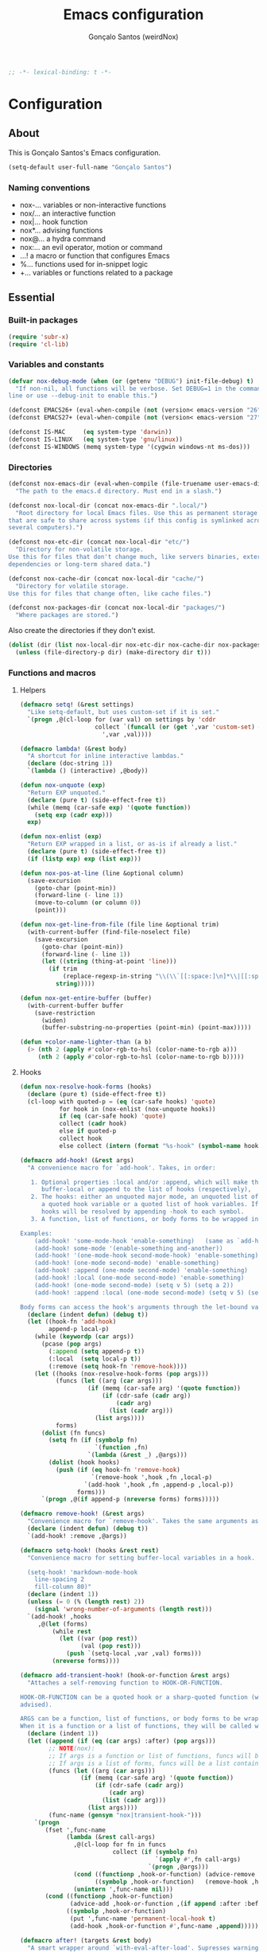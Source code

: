 #+TITLE: Emacs configuration
#+AUTHOR: Gonçalo Santos (weirdNox)
#+BEGIN_SRC emacs-lisp
;; -*- lexical-binding: t -*-
#+END_SRC
* Configuration
:PROPERTIES:
:VISIBILITY: children
:END:
** About
This is Gonçalo Santos's Emacs configuration.

#+BEGIN_SRC emacs-lisp
(setq-default user-full-name "Gonçalo Santos")
#+END_SRC

*** Naming conventions
- nox-...   variables or non-interactive functions
- nox/...   an interactive function
- nox|...   hook function
- nox*...   advising functions
- nox@...   a hydra command
- nox:...   an evil operator, motion or command
- ...!      a macro or function that configures Emacs
- %...      functions used for in-snippet logic
- +...      variables or functions related to a package

** Essential
*** Built-in packages
#+BEGIN_SRC emacs-lisp
(require 'subr-x)
(require 'cl-lib)
#+END_SRC

*** Variables and constants
#+BEGIN_SRC emacs-lisp
(defvar nox-debug-mode (when (or (getenv "DEBUG") init-file-debug) t)
  "If non-nil, all functions will be verbose. Set DEBUG=1 in the command
line or use --debug-init to enable this.")

(defconst EMACS26+ (eval-when-compile (not (version< emacs-version "26"))))
(defconst EMACS27+ (eval-when-compile (not (version< emacs-version "27"))))

(defconst IS-MAC     (eq system-type 'darwin))
(defconst IS-LINUX   (eq system-type 'gnu/linux))
(defconst IS-WINDOWS (memq system-type '(cygwin windows-nt ms-dos)))
#+END_SRC

*** Directories
#+BEGIN_SRC emacs-lisp
(defconst nox-emacs-dir (eval-when-compile (file-truename user-emacs-directory))
  "The path to the emacs.d directory. Must end in a slash.")

(defconst nox-local-dir (concat nox-emacs-dir ".local/")
  "Root directory for local Emacs files. Use this as permanent storage for files
that are safe to share across systems (if this config is symlinked across
several computers).")

(defconst nox-etc-dir (concat nox-local-dir "etc/")
  "Directory for non-volatile storage.
Use this for files that don't change much, like servers binaries, external
dependencies or long-term shared data.")

(defconst nox-cache-dir (concat nox-local-dir "cache/")
  "Directory for volatile storage.
Use this for files that change often, like cache files.")

(defconst nox-packages-dir (concat nox-local-dir "packages/")
  "Where packages are stored.")
#+END_SRC

Also create the directories if they don't exist.

#+BEGIN_SRC emacs-lisp
(dolist (dir (list nox-local-dir nox-etc-dir nox-cache-dir nox-packages-dir))
  (unless (file-directory-p dir) (make-directory dir t)))
#+END_SRC

*** Functions and macros
**** Helpers
#+BEGIN_SRC emacs-lisp
(defmacro setq! (&rest settings)
  "Like setq-default, but uses custom-set if it is set."
  `(progn ,@(cl-loop for (var val) on settings by 'cddr
                     collect `(funcall (or (get ',var 'custom-set) #'set-default)
                       ',var ,val))))

(defmacro lambda! (&rest body)
  "A shortcut for inline interactive lambdas."
  (declare (doc-string 1))
  `(lambda () (interactive) ,@body))

(defun nox-unquote (exp)
  "Return EXP unquoted."
  (declare (pure t) (side-effect-free t))
  (while (memq (car-safe exp) '(quote function))
    (setq exp (cadr exp)))
  exp)

(defun nox-enlist (exp)
  "Return EXP wrapped in a list, or as-is if already a list."
  (declare (pure t) (side-effect-free t))
  (if (listp exp) exp (list exp)))

(defun nox-pos-at-line (line &optional column)
  (save-excursion
    (goto-char (point-min))
    (forward-line (- line 1))
    (move-to-column (or column 0))
    (point)))

(defun nox-get-line-from-file (file line &optional trim)
  (with-current-buffer (find-file-noselect file)
    (save-excursion
      (goto-char (point-min))
      (forward-line (- line 1))
      (let ((string (thing-at-point 'line)))
        (if trim
            (replace-regexp-in-string "\\(\\`[[:space:]\n]*\\|[[:space:]\n]*\\'\\)" "" string)
          string)))))

(defun nox-get-entire-buffer (buffer)
  (with-current-buffer buffer
    (save-restriction
      (widen)
      (buffer-substring-no-properties (point-min) (point-max)))))

(defun +color-name-lighter-than (a b)
  (> (nth 2 (apply #'color-rgb-to-hsl (color-name-to-rgb a)))
     (nth 2 (apply #'color-rgb-to-hsl (color-name-to-rgb b)))))
#+END_SRC

**** Hooks
#+BEGIN_SRC emacs-lisp
(defun nox-resolve-hook-forms (hooks)
  (declare (pure t) (side-effect-free t))
  (cl-loop with quoted-p = (eq (car-safe hooks) 'quote)
           for hook in (nox-enlist (nox-unquote hooks))
           if (eq (car-safe hook) 'quote)
           collect (cadr hook)
           else if quoted-p
           collect hook
           else collect (intern (format "%s-hook" (symbol-name hook)))))

(defmacro add-hook! (&rest args)
  "A convenience macro for `add-hook'. Takes, in order:

   1. Optional properties :local and/or :append, which will make the hook
      buffer-local or append to the list of hooks (respectively),
   2. The hooks: either an unquoted major mode, an unquoted list of major-modes,
      a quoted hook variable or a quoted list of hook variables. If unquoted, the
      hooks will be resolved by appending -hook to each symbol.
   3. A function, list of functions, or body forms to be wrapped in a lambda.

Examples:
    (add-hook! 'some-mode-hook 'enable-something)   (same as `add-hook')
    (add-hook! some-mode '(enable-something and-another))
    (add-hook! '(one-mode-hook second-mode-hook) 'enable-something)
    (add-hook! (one-mode second-mode) 'enable-something)
    (add-hook! :append (one-mode second-mode) 'enable-something)
    (add-hook! :local (one-mode second-mode) 'enable-something)
    (add-hook! (one-mode second-mode) (setq v 5) (setq a 2))
    (add-hook! :append :local (one-mode second-mode) (setq v 5) (setq a 2))

Body forms can access the hook's arguments through the let-bound variable `args'."
  (declare (indent defun) (debug t))
  (let ((hook-fn 'add-hook)
        append-p local-p)
    (while (keywordp (car args))
      (pcase (pop args)
        (:append (setq append-p t))
        (:local  (setq local-p t))
        (:remove (setq hook-fn 'remove-hook))))
    (let ((hooks (nox-resolve-hook-forms (pop args)))
          (funcs (let ((arg (car args)))
                   (if (memq (car-safe arg) '(quote function))
                       (if (cdr-safe (cadr arg))
                           (cadr arg)
                         (list (cadr arg)))
                     (list args))))
          forms)
      (dolist (fn funcs)
        (setq fn (if (symbolp fn)
                     `(function ,fn)
                   `(lambda (&rest _) ,@args)))
        (dolist (hook hooks)
          (push (if (eq hook-fn 'remove-hook)
                    `(remove-hook ',hook ,fn ,local-p)
                  `(add-hook ',hook ,fn ,append-p ,local-p))
                forms)))
      `(progn ,@(if append-p (nreverse forms) forms)))))

(defmacro remove-hook! (&rest args)
  "Convenience macro for `remove-hook'. Takes the same arguments as `add-hook!'."
  (declare (indent defun) (debug t))
  `(add-hook! :remove ,@args))

(defmacro setq-hook! (hooks &rest rest)
  "Convenience macro for setting buffer-local variables in a hook.

  (setq-hook! 'markdown-mode-hook
    line-spacing 2
    fill-column 80)"
  (declare (indent 1))
  (unless (= 0 (% (length rest) 2))
    (signal 'wrong-number-of-arguments (length rest)))
  `(add-hook! ,hooks
     ,@(let (forms)
         (while rest
           (let ((var (pop rest))
                 (val (pop rest)))
             (push `(setq-local ,var ,val) forms)))
         (nreverse forms))))

(defmacro add-transient-hook! (hook-or-function &rest args)
  "Attaches a self-removing function to HOOK-OR-FUNCTION.

HOOK-OR-FUNCTION can be a quoted hook or a sharp-quoted function (which will be
advised).

ARGS can be a function, list of functions, or body forms to be wrapped in a lambda.
When it is a function or a list of functions, they will be called with the hooks args."
  (declare (indent 1))
  (let ((append (if (eq (car args) :after) (pop args)))
        ;; NOTE(nox):
        ;; If args is a function or list of functions, funcs will be a list of functions
        ;; If args is a list of forms, funcs will be a list containing only the list of forms
        (funcs (let ((arg (car args)))
                 (if (memq (car-safe arg) '(quote function))
                     (if (cdr-safe (cadr arg))
                         (cadr arg)
                       (list (cadr arg)))
                   (list args))))
        (func-name (gensym "nox|transient-hook-")))
    `(progn
       (fset ',func-name
             (lambda (&rest call-args)
               ,@(cl-loop for fn in funcs
                          collect (if (symbolp fn)
                                      `(apply #',fn call-args)
                                    `(progn ,@args)))
               (cond ((functionp ,hook-or-function) (advice-remove ,hook-or-function #',func-name))
                     ((symbolp ,hook-or-function)   (remove-hook ,hook-or-function #',func-name)))
               (unintern ',func-name nil)))
       (cond ((functionp ,hook-or-function)
              (advice-add ,hook-or-function ,(if append :after :before) #',func-name))
             ((symbolp ,hook-or-function)
              (put ',func-name 'permanent-local-hook t)
              (add-hook ,hook-or-function #',func-name ,append))))))

(defmacro after! (targets &rest body)
  "A smart wrapper around `with-eval-after-load'. Supresses warnings during
compilation. This will no-op on features that have been disabled by the user."
  (declare (indent defun) (debug t))
  (list (if (or (not (bound-and-true-p byte-compile-current-file))
                (dolist (next (nox-enlist targets))
                  (unless (keywordp next)
                    (if (symbolp next)
                        (require next nil :no-error)
                      (load next :no-message :no-error)))))
            #'progn
          #'with-no-warnings)
        (if (symbolp targets)
            `(with-eval-after-load ',targets ,@body)
          (pcase (car-safe targets)
            ((or :or :any)
             (macroexp-progn
              (cl-loop for next in (cdr targets)
                       collect `(after! ,next ,@body))))
            ((or :and :all)
             (dolist (next (cdr targets))
               (setq body `((after! ,next ,@body))))
             (car body))
            (_ `(after! (:and ,@targets) ,@body))))))
#+END_SRC

**** Shut things up
#+BEGIN_SRC emacs-lisp
(defmacro quiet! (&rest forms)
  "Run FORMS without making any output."
  `(if nox-debug-mode
       (progn ,@forms)
     (let ((old-fn (symbol-function 'write-region)))
       (cl-letf* ((standard-output (lambda (&rest _)))
                  ((symbol-function 'load-file) (lambda (file) (load file nil t)))
                  ((symbol-function 'message) (lambda (&rest _)))
                  ((symbol-function 'write-region)
                   (lambda (start end filename &optional append visit lockname mustbenew)
                     (unless visit (setq visit 'no-message))
                     (funcall old-fn start end filename append visit lockname mustbenew)))
                  (inhibit-message t)
                  (save-silently t))
         ,@forms))))

(defun nox*shut-up (orig-fn &rest args)
  "Generic advisor for silencing noisy functions."
  (quiet! (apply orig-fn args)))
#+END_SRC

**** File management
#+BEGIN_SRC emacs-lisp
(defun nox/rename-file-and-buffer ()
  "Rename current buffer and the file it is visiting, if any."
  (interactive)
  (let ((filename (buffer-file-name)))
    (if (not (and filename (file-exists-p filename)))
        (rename-buffer (read-from-minibuffer "New name: " (buffer-name)))
      (let ((new-name (read-file-name "New name: " filename)))
        (if (vc-backend filename)
            (vc-rename-file filename new-name)
          (rename-file filename new-name t))
        (set-visited-file-name new-name t t)))))

(defun nox/delete-file-and-buffer ()
  "Kill the current buffer and delete the file it is visiting, if any."
  (interactive)
  (let ((filename (buffer-file-name)))
    (if (not (and filename (file-exists-p filename)))
        (kill-buffer)
      (if (vc-backend filename)
          (vc-delete-file filename)
        (when (y-or-n-p (format "Are you sure you want to delete %s? " filename))
          (delete-file filename delete-by-moving-to-trash)
          (message "Deleted file %s" filename)
          (kill-buffer))))))
#+END_SRC

**** Open file externally
Taken from =counsel.el=
#+begin_src emacs-lisp
(defun nox/open-externally (file)
  "Pass FILE to `xdg-open' or equivalent command via the shell."
  (interactive "FFile: ")
  (if (and (eq system-type 'windows-nt)
           (fboundp 'w32-shell-execute))
      (w32-shell-execute "open" file)
    (call-process-shell-command (format "%s %s"
                                        (cl-case system-type
                                          (darwin "open")
                                          (cygwin "cygstart")
                                          (t "xdg-open"))
                                        (shell-quote-argument file))
                                nil 0)))
#+end_src

**** Exiting
#+BEGIN_SRC emacs-lisp
(defun nox/exit-emacs (arg)
  "Exit Emacs, possibly killing the daemon and/or saving buffer.
When ARG is:
- nil or negative, it will kill the current terminal
- `universal-argument' or positive, it will kill the daemon
- a number, it will save all buffers automatically"
  (interactive "P")
  (when (or (numberp arg) (eq arg '-))
    (setq arg (prefix-numeric-value arg)))
  (let* ((save-without-asking (numberp arg))
         (kill-server (or (equal arg '(4))
                          (and save-without-asking
                               (>= arg 0)))))
    (if kill-server
        (save-buffers-kill-emacs save-without-asking)
      (save-buffers-kill-terminal save-without-asking))))
#+END_SRC

**** Time measurement
#+BEGIN_SRC emacs-lisp
(defmacro nox-measure-time (&rest body)
  "Measure and return the running time of the code block."
  (declare (indent defun))
  (let ((start (make-symbol "start")))
    `(let ((,start (float-time)))
       ,@body
       (- (float-time) ,start))))
#+END_SRC

**** Byte compilation
#+BEGIN_SRC emacs-lisp
(defun nox-byte-compile-init ()
  (byte-compile-file (concat user-emacs-directory "config.el"))
  (byte-compile-file (concat user-emacs-directory "init.el"))
  (byte-compile-file (concat user-emacs-directory "early-init.el")))
#+END_SRC

*** Hooks
**** Window and buffer switch
#+BEGIN_SRC emacs-lisp
(defvar nox-exit-window-hook nil
  "Hook run before `switch-window' or `switch-frame' are called. See
`nox-enter-window-hook'.")

(defvar nox-enter-window-hook nil
  "Hook run after `switch-window' or `switch-frame' are called. See
`nox-exit-window-hook'.")

(defvar nox-exit-buffer-hook nil
  "Hook run before `switch-to-buffer', `pop-to-buffer' or `display-buffer' are
called. The buffer to be switched to is current when these hooks run.")

(defvar nox-enter-buffer-hook nil
  "Hook run after `switch-to-buffer', `pop-to-buffer' or `display-buffer' are
called. The buffer to be switched to is current when these hooks run.")

(defvar nox-inhibit-switch-buffer-hooks nil)
(defvar nox-inhibit-switch-window-hooks nil)

(defun nox*switch-window-hooks (orig-fn window &optional norecord)
  (if (or nox-inhibit-switch-window-hooks
          (null window)
          (eq window (selected-window))
          (window-minibuffer-p)
          (window-minibuffer-p window))
      (funcall orig-fn window norecord)
    (let ((nox-inhibit-switch-window-hooks t))
      (run-hooks 'nox-exit-window-hook)
      (prog1 (funcall orig-fn window norecord)
        (with-selected-window window
          (run-hooks 'nox-enter-window-hook))))))

(defun nox*switch-buffer-hooks (orig-fn buffer-or-name &rest args)
  (if (or nox-inhibit-switch-buffer-hooks
          (eq (get-buffer buffer-or-name) (current-buffer)))
      (apply orig-fn buffer-or-name args)
    (let ((nox-inhibit-switch-buffer-hooks t))
      (run-hooks 'nox-exit-buffer-hook)
      (prog1 (apply orig-fn buffer-or-name args)
        (with-current-buffer buffer-or-name
          (run-hooks 'nox-enter-buffer-hook))))))

(defun nox|setup-switch-hooks (&optional disable)
  (dolist (spec '((select-window . nox*switch-window-hooks)
                  (switch-to-buffer . nox*switch-buffer-hooks)
                  (display-buffer . nox*switch-buffer-hooks)
                  (pop-to-buffer . nox*switch-buffer-hooks)))
    (if disable
        (advice-remove (car spec) (cdr spec))
      (advice-add (car spec) :around (cdr spec)))))
(add-hook 'emacs-startup-hook #'nox|setup-switch-hooks)
#+END_SRC

*** Emacs 25 compatibility
#+BEGIN_SRC emacs-lisp
(eval-and-compile
  (unless EMACS26+
    (with-no-warnings
      (defalias 'if-let* #'if-let)
      (defalias 'when-let* #'when-let)

      ;; `alist-get' doesn't have its 5th argument before Emacs 26
      (defun nox*alist-get (key alist &optional default remove testfn)
        (ignore remove)
        (let ((x (if (not testfn)
                     (assq key alist)
                   (assoc key alist testfn))))
          (if x (cdr x) default)))
      (advice-add #'alist-get :override #'nox*alist-get))))
#+END_SRC

*** Package ecosystem
#+BEGIN_SRC emacs-lisp
(require 'package)
(setq! package-user-dir      nox-packages-dir
       package-gnupghome-dir nox-packages-dir
       package-archives
       '(("gnu"   . "https://elpa.gnu.org/packages/")
         ("melpa" . "https://melpa.org/packages/")
         ("org"   . "https://orgmode.org/elpa/")))

(package-initialize)
#+END_SRC

**** Setup use-package
#+BEGIN_SRC emacs-lisp
(unless (package-installed-p 'use-package)
  (package-refresh-contents)
  (package-install 'use-package))

(require 'use-package)
(setq! use-package-always-defer t
       use-package-verbose nox-debug-mode
       use-package-compute-statistics nox-debug-mode
       use-package-minimum-reported-time (if nox-debug-mode 0 0.1)
       use-package-expand-minimally noninteractive)
#+END_SRC

Add the :after-call keyword, that takes a symbol or list of symbols, where the symbols are
functions or hook variables. It will load the package on the first call to any of those
symbols.

#+BEGIN_SRC emacs-lisp
(defvar nox-deferred-packages-alist '(t))
(after! use-package-core
  (add-to-list 'use-package-deferring-keywords :after-call nil #'eq)
  (setq use-package-keywords
        (use-package-list-insert :after-call use-package-keywords :after))

  (defalias 'use-package-normalize/:after-call 'use-package-normalize-symlist)
  (defun use-package-handler/:after-call (name _keyword hooks rest state)
    (if (plist-get state :demand)
        (use-package-process-keywords name rest state)
      (let ((fn (intern (format "nox|transient-hook--load-%s" name))))
        (use-package-concat
         `((fset ',fn
                 (lambda (&rest _)
                   (when nox-debug-mode
                     (message "Loading deferred package %s from %s" ',name ',fn))
                   (condition-case e (require ',name)
                     ((debug error)
                      (message "Failed to load deferred package %s: %s" ',name e)))
                   (dolist (hook (cdr (assq ',name nox-deferred-packages-alist)))
                     (if (functionp hook)
                         (advice-remove hook #',fn)
                       (remove-hook hook #',fn)))
                   (delq (assq ',name nox-deferred-packages-alist)
                         nox-deferred-packages-alist)
                   (fmakunbound ',fn))))
         (let (forms)
           (dolist (hook hooks forms)
             (push (if (functionp hook)
                       `(advice-add #',hook :before #',fn)
                     `(add-hook ',hook #',fn))
                   forms)))
         `((unless (assq ',name nox-deferred-packages-alist)
             (push '(,name) nox-deferred-packages-alist))
           (nconc (assq ',name nox-deferred-packages-alist)
                  '(,@hooks)))
         (use-package-process-keywords name rest state))))))
#+END_SRC

**** Setup Quelpa
#+BEGIN_SRC emacs-lisp
(use-package quelpa :ensure
  :init
  (setq! quelpa-dir (concat nox-packages-dir "quelpa-cache/")
         quelpa-verbose nox-debug-mode
         quelpa-melpa-recipe-stores nil
         quelpa-checkout-melpa-p nil
         quelpa-update-melpa-p nil
         quelpa-self-upgrade-p nil))

(use-package quelpa-use-package :ensure
  :demand)
#+END_SRC

**** Async package byte compilation
#+BEGIN_SRC emacs-lisp
(use-package async :ensure
  :demand
  :config
  (async-bytecomp-package-mode)
  (setq! async-bytecomp-allowed-packages '(all)))
#+END_SRC

*** Packages
**** General
#+BEGIN_SRC emacs-lisp
(use-package general :ensure
  :demand
  :config
  (general-create-definer nox-leader :prefix "C-c")
  (general-create-definer nox-local-leader :prefix "C-c m"))
#+END_SRC

**** Hydra
#+BEGIN_SRC emacs-lisp
(use-package hydra :ensure
  :config (setq! lv-use-separator t))
#+END_SRC

**** Projectile
#+BEGIN_SRC emacs-lisp
(use-package projectile :ensure
  :demand
  :general (:keymaps 'projectile-mode-map "C-c p" '(:keymap projectile-command-map :wk "Projectile"))
  :init
  (setq! projectile-cache-file (concat nox-cache-dir "projectile.cache"))

  :config
  (setq! projectile-completion-system 'ivy
         projectile-dynamic-mode-line nil
         projectile-globally-ignored-file-suffixes '(".elc" ".pyc" ".o")
         projectile-globally-ignored-files '(".DS_Store" "TAGS")
         projectile-ignored-projects '("~" "/tmp")
         projectile-indexing-method (if IS-WINDOWS 'native 'alien)
         projectile-known-projects-file (concat nox-cache-dir "projectile.projects")
         projectile-other-file-alist (append projectile-other-file-alist
                                             '(("css"  "scss" "sass" "less" "styl")
                                               ("scss" "css")
                                               ("sass" "css")
                                               ("less" "css")
                                               ("styl" "css"))))
  (push ".project" projectile-project-root-files-bottom-up)

  (defun +projectile-ignored-project-p (path)
    (string-prefix-p nox-local-dir path))
  (setq! projectile-ignored-project-function #'+projectile-ignored-project-p)

  (defun +projectile-project-buffers ()
    (let* ((project-root (file-truename (projectile-ensure-project (projectile-project-root))))
           (all-buffers (cl-remove-if-not
                         (lambda (buffer) (projectile-project-buffer-p buffer project-root))
                         (buffer-list))))
      (if projectile-buffers-filter-function
          (funcall projectile-buffers-filter-function all-buffers)
        all-buffers)))

  (projectile-mode))
#+END_SRC

** General settings and tweaks
#+BEGIN_SRC emacs-lisp
(setq!
 ad-redefinition-action 'accept
 auto-window-vscroll nil ;; https://emacs.stackexchange.com/a/28746
 autoload-compute-prefixes nil
 bidi-display-reordering nil
 byte-compile-verbose nox-debug-mode
 debug-on-error nox-debug-mode
 ffap-machine-p-known 'reject
 idle-update-delay 2
 inhibit-compacting-font-caches t
 minibuffer-prompt-properties '(read-only t point-entered minibuffer-avoid-prompt face minibuffer-prompt))
#+END_SRC

*** UTF-8 as default
#+BEGIN_SRC emacs-lisp
(when (fboundp 'set-charset-priority)
  (set-charset-priority 'unicode))
(set-language-environment "UTF-8")
(prefer-coding-system        'utf-8-unix)
(set-selection-coding-system 'utf-8-unix)
(set-default-coding-systems  'utf-8-unix)
#+END_SRC

*** Quiet startup
#+BEGIN_SRC emacs-lisp
(setq! inhibit-startup-message t
       inhibit-startup-echo-area-message user-login-name
       inhibit-default-init t
       initial-major-mode 'fundamental-mode
       initial-scratch-message nil)
(fset #'display-startup-echo-area-message #'ignore)

(defun nox*server-execute-quiet (orig-fn &rest args)
  "Shup ut `server-execute' once."
  (quiet! (apply orig-fn args))
  (advice-remove 'server-execute 'nox*server-execute-quiet))
(when (daemonp) (advice-add 'server-execute :around 'nox*server-execute-quiet))
#+END_SRC

*** Files
#+BEGIN_SRC emacs-lisp
(setq! abbrev-file-name               (concat nox-local-dir "abbrev.el")
       auto-save-file-name-transforms (list (list ".*" (concat nox-cache-dir "auto-save/") t))
       auto-save-list-file-prefix     (concat nox-cache-dir "auto-save/session-")
       backup-directory-alist         (list (cons "." (concat nox-cache-dir "backup/")))
       custom-file                    (concat nox-local-dir "custom.el")
       pcache-directory               (concat nox-cache-dir "pcache/")
       request-storage-directory      (concat nox-cache-dir "request")
       server-auth-dir                (concat nox-cache-dir "server/")
       shared-game-score-directory    (concat nox-etc-dir "shared-game-score/")
       url-cache-directory            (concat nox-cache-dir "url/")
       url-configuration-directory    (concat nox-etc-dir "url/"))

(make-directory (cadar auto-save-file-name-transforms) t)
#+END_SRC

*** History and backup
#+BEGIN_SRC emacs-lisp
(setq! delete-by-moving-to-trash t
       delete-old-versions t
       history-length 500
       kept-new-versions 10
       kept-old-versions 2
       version-control t)
#+END_SRC

*** Enable disabled commands
#+BEGIN_SRC emacs-lisp
(put 'downcase-region 'disabled nil)
(put 'upcase-region 'disabled nil)
(put 'scroll-left 'disabled nil)
#+END_SRC

** OS specific
#+BEGIN_SRC emacs-lisp
(setq! x-select-request-type '(UTF8_STRING COMPOUND_TEXT TEXT STRING)
       select-enable-clipboard t)

(cond (IS-MAC (setq! mac-command-modifier 'meta
                     mac-option-modifier  'alt
                     mac-redisplay-dont-reset-vscroll t
                     mac-mouse-wheel-smooth-scroll nil
                     ns-use-native-fullscreen nil
                     ns-pop-up-frames nil))

      (IS-LINUX (setq! x-underline-at-descent-line t
                       x-frame-normalize-before-maximize t))

      (IS-WINDOWS (setq! w32-get-true-file-attributes nil)))
#+END_SRC

** UI
*** Settings
#+BEGIN_SRC emacs-lisp
(setq! initial-frame-alist '((fullscreen . maximized)
                             (fullscreen-restore . maximized))
       ring-bell-function #'ignore
       visible-bell nil
       custom-safe-themes t
       frame-inhibit-implied-resize t
       mode-line-default-help-echo nil
       use-dialog-box nil
       pos-tip-internal-border-width 6
       pos-tip-border-width 1
       frame-resize-pixelwise t
       echo-keystrokes 0.2
       window-divider-default-places t
       window-divider-default-bottom-width 1
       window-divider-default-right-width 1
       frame-title-format '("Emacs - %b")
       tooltip-hide-delay 3600)

(fset 'yes-or-no-p 'y-or-n-p)
(minibuffer-depth-indicate-mode)
#+END_SRC

**** Cursor
#+BEGIN_SRC emacs-lisp
(setq! cursor-in-non-selected-windows t
       highlight-nonselected-windows nil
       visible-cursor nil
       x-stretch-cursor nil)

(blink-cursor-mode -1)
#+END_SRC

**** Windows dividers
#+BEGIN_SRC emacs-lisp
(window-divider-mode)
#+END_SRC

**** Faster (?) font locking
#+BEGIN_SRC emacs-lisp
(setq! font-lock-maximum-decoration 2
       jit-lock-defer-time 0
       jit-lock-stealth-time 2.5
       jit-lock-contextually t
       jit-lock-context-time 2)
#+END_SRC

**** Highlight line
#+BEGIN_SRC emacs-lisp
(use-package hl-line
  :ghook ('emacs-startup-hook #'global-hl-line-mode)
  :config
  (setq! hl-line-sticky-flag nil
         global-hl-line-sticky-flag nil))
#+END_SRC

**** Highlight matching parentheses
#+BEGIN_SRC emacs-lisp
(use-package paren
  :after-call (after-find-file nox-exit-buffer-hook)
  :config
  (setq show-paren-delay 0
        show-paren-highlight-openparen t
        show-paren-when-point-inside-paren nil)
  (show-paren-mode))
#+END_SRC

**** Shims
#+BEGIN_SRC emacs-lisp
(unless (fboundp 'define-fringe-bitmap) (defun define-fringe-bitmap (&rest _)))
#+END_SRC

**** Misc
#+BEGIN_SRC emacs-lisp
(use-package server
  :config
  (add-hook 'after-make-frame-functions (lambda (frame) (select-frame-set-input-focus frame)) t))
#+END_SRC

*** Font
#+BEGIN_SRC emacs-lisp
(defvar nox-fonts '(("PragmataPro" . 12) ("DejaVu Sans Mono" . 10) ("Source Code Pro" . 10)
                    ("Iosevka" . 12) ("Inconsolata" . 13))
  "List of fonts and sizes. The first one available will be used.")

(defvar nox-font-faces-changed nil
  "List ARGS passed to custom-set-faces, in order to fix font.")

(defun nox-font-set-faces (&rest args)
  "Override faces' attributes in the `user' theme.
These settings will remain until a new font is loaded.
ARGS are the same as in `custom-set-faces'."
  (push args nox-font-faces-changed)
  (apply 'custom-set-faces args))

(defun nox/change-font ()
  (interactive)
  (let* (available-fonts font-name font-size font-setting)
    (dolist (font nox-fonts)
      (when (member (car font) (font-family-list))
        (push font available-fonts)))

    (push (cons "Monospace" 11) available-fonts)
    (setq available-fonts (nreverse available-fonts))

    (when nox-debug-mode (message "Available fonts: %s" available-fonts))

    (if (called-interactively-p 'interactive)
        (let* ((chosen (assoc-string (completing-read "What font to use? " available-fonts nil t)
                                     available-fonts)))
          (setq font-name (car chosen)
                font-size (read-number "Font size: " (cdr chosen))))
      (setq font-name (caar available-fonts)
            font-size (cdar available-fonts)))

    (set-face-attribute 'default nil :font (format "%s-%d" font-name font-size))

    (dolist (args nox-font-faces-changed)
      (apply 'custom-theme-reset-faces 'user args))
    (setq nox-font-faces-changed nil)

    (cond ((string= font-name "PragmataPro")
           (nox-font-set-faces `(org-table ((t . (:family ,(format "PragmataPro Mono-%d" font-size))))))))))
#+END_SRC

*** Theme
**** Theme customizer
#+BEGIN_SRC emacs-lisp
(defvar nox-customize-theme-hook nil
  "Hook for theme customization, called with the theme name.")

(defvar nox-theme-faces-changed nil
  "List ARGS passed to custom-set-faces, in order to fix theme.")

(defun nox*customize-theme (theme)
  (unless (eq theme 'user)
    (dolist (enabled-theme custom-enabled-themes)
      (unless (eq enabled-theme theme) (disable-theme enabled-theme))))

  (dolist (args nox-theme-faces-changed)
    (apply 'custom-theme-reset-faces 'user args))
  (setq nox-theme-faces-changed nil)

  (run-hook-with-args-until-success 'nox-customize-theme-hook (or theme
                                                                  (car custom-enabled-themes))))
(advice-add 'enable-theme :after #'nox*customize-theme)

(defmacro nox-add-customize-theme-hook (target-theme &rest body)
  "TARGET-THEME may be a list, a symbol or a regexp."
  (declare (indent defun))
  `(add-hook 'nox-customize-theme-hook
             (lambda (theme)
               ,(cond ((symbolp (eval target-theme))
                       `(when (eq theme ,target-theme) ,@body))
                      ((stringp (eval target-theme))
                       `(when (string-match ,target-theme (symbol-name theme)) ,@body))
                      ((listp (eval target-theme))
                       `(when (memq theme ,target-theme) ,@body))))))

(defun nox-theme-set-faces (&rest args)
  "Override faces' attributes in the `user' theme.
These settings will remain until a new theme is loaded.
ARGS are the same as in `custom-set-faces'."
  (push args nox-theme-faces-changed)
  (apply 'custom-set-faces args))
#+END_SRC

**** Theme
#+BEGIN_SRC emacs-lisp
(use-package darktooth-theme
  :config
  (nox-add-customize-theme-hook 'darktooth
    (nox-theme-set-faces
     '(shadow ((t . (:inherit font-lock-comment-face))))
     `(org-block ((t . (:background ,(ignore-errors (color-darken-name (face-attribute 'default :background) 2))))))
     '(org-agenda-structure ((t . (:inherit font-lock-doc-face))))
     '(hl-line ((t . (:background "#32302F")))))))

(use-package doom-themes :ensure
  :config
  (setq! doom-one-brighter-comments t
         doom-one-comment-bg nil
         doom-peacock-brighter-modeline t)

  (use-package doom-themes-treemacs
    :after treemacs :demand
    :init
    (setq! doom-treemacs-enable-variable-pitch nil))

  (nox-add-customize-theme-hook "^doom-"
    (after! outline
      (set-face-attribute 'outline-1 nil :height 1.0)
      (set-face-attribute 'outline-2 nil :height 1.0)
      (set-face-attribute 'outline-3 nil :height 1.0))
    (after! org
      (set-face-attribute 'org-level-1 nil :height 1.0)
      (set-face-attribute 'org-level-2 nil :height 1.0)
      (set-face-attribute 'org-level-3 nil :height 1.0))
    (set-face-attribute 'isearch        nil :background (face-attribute 'isearch :background nil t))
    (set-face-attribute 'lazy-highlight nil :background (color-darken-name
                                                         (face-attribute 'lazy-highlight :background) 15))
    (nox-theme-set-faces
     `(org-special-keyword ((t . (:foreground ,(face-attribute 'shadow :foreground))))))))

(use-package gruvbox-theme :ensure
  :config
  (nox-add-customize-theme-hook "^gruvbox"
    (nox-theme-set-faces
     '(org-agenda-structure ((t . (:inherit font-lock-doc-face))))
     '(org-code ((t . (:inherit font-lock-builtin-face))))
     '(org-verbatim ((t . (:inherit font-lock-doc-face))))
     `(org-block ((t . (:background ,(ignore-errors (color-darken-name (face-attribute 'default :background) 2))))))
     `(fringe ((t . (:foreground ,(ignore-errors (color-darken-name (face-attribute 'shadow :foreground) 10)))))))))
#+END_SRC

**** Extra programming keywords
#+BEGIN_SRC emacs-lisp
(defface font-lock-todo-face      '((t (:foreground "#dc322f" :weight bold :underline t)))
  "Face for TODO keywords.")

(defface font-lock-important-face '((t (:foreground "#b58900" :weight bold :underline t)))
  "Face for IMPORTANT keywords.")

(defface font-lock-note-face      '((t (:foreground "#228b22" :weight bold :underline t)))
  "Face for NOTE keywords.")

(defface font-lock-study-face     '((t (:foreground "#8470ff" :weight bold :underline t)))
  "Face for STUDY keywords.")

(add-hook! prog-mode (font-lock-add-keywords
                      nil '(("\\<\\(TODO\\|FIXME\\|OPTIMIZE\\|HACK\\)" 1 'font-lock-todo-face t)
                            ("\\<\\(IMPORTANT\\)" 1 'font-lock-important-face t)
                            ("\\<\\(NOTE\\)" 1 'font-lock-note-face t)
                            ("\\<\\(STUDY\\|REVIEW\\)" 1 'font-lock-study-face t))))
#+END_SRC

*** Fringes
Disable fringes in the minibuffer window.

#+BEGIN_SRC emacs-lisp
(defun nox|no-fringes-in-minibuffer (&rest _)
  "Disable fringes in the minibuffer window."
  (set-window-fringes (minibuffer-window) 0 0 nil))
(add-hook! '(emacs-startup-hook minibuffer-setup-hook window-configuration-change-hook)
           #'nox|no-fringes-in-minibuffer)
#+END_SRC

*** Modeline
#+BEGIN_SRC emacs-lisp
(setq!
 mode-line-buffer-identification
 `((:eval
    (let ((inherit-faces (if (and buffer-file-name (buffer-modified-p)) '(error bold) 'mode-line-buffer-id)))
      (concat (propertize "%b" 'face inherit-faces)))))
 mode-line-modes '("" mode-name mode-line-process " ")
 mode-line-position
 '((line-number-mode (column-number-mode (column-number-indicator-zero-based " %l:%c" " %l:%C") " %l")
                     (column-number-mode (column-number-indicator-zero-based " :%c" " :%C")))
   (" " mode-line-percent-position " ")))
#+END_SRC

*** Appearance setup
#+BEGIN_SRC emacs-lisp
(defun nox-setup-appearance (frame)
  (with-selected-frame frame
    (load-theme 'doom-dracula t)
    (nox/change-font)
    (when (> (window-width) 100) (split-window-right))
    (setq! system-time-locale "C")))

(if (daemonp)
    (add-transient-hook! 'after-make-frame-functions 'nox-setup-appearance)
  (add-transient-hook! 'emacs-startup-hook (nox-setup-appearance (selected-frame))))
#+END_SRC

** Minibuffer completion
*** Ivy
**** Base configuration
***** Settings
#+begin_src emacs-lisp
(use-package ivy :ensure
  :demand
  :general
  ("C-x b"  '+ivy/switch-buffer)
  (:keymaps 'ivy-minibuffer-map
            "RET" 'ivy-alt-done
            "C-j" 'ivy-done
            "C-r" 'counsel-minibuffer-history
            "<C-return>" 'ivy-restrict-to-matches
            "S-SPC" nil)

  :config
  (setq! ivy-count-format "(%d/%d) "
         ivy-extra-directories nil
         ivy-fixed-height-minibuffer t
         ivy-format-function #'ivy-format-function-line
         ivy-height 15
         ivy-initial-inputs-alist nil
         ivy-magic-slash-non-match-action nil
         ivy-on-del-error-function nil
         ivy-use-selectable-prompt t
         ivy-use-virtual-buffers t
         ivy-virtual-abbreviate 'full
         ivy-wrap t)

  (setq! ivy-re-builders-alist '((t . ivy--regex-plus)))

  (ivy-mode)
#+end_src

***** Better buffer switcher
#+begin_src emacs-lisp
(defun +ivy--colorize-buffer-str (str buffer file-name)
  (cond ((and (not (ignore-errors (file-remote-p file-name)))
              (not (verify-visited-file-modtime buffer)))
         (ivy-append-face str 'ivy-modified-outside-buffer))
        ((buffer-modified-p buffer) (ivy-append-face str 'ivy-modified-buffer))
        (t (ivy-append-face str 'ivy-org))))

(defun +ivy--get-buffer-display-and-name (buffer)
  (let ((buffer-name (buffer-name buffer))
        (file-name (buffer-file-name buffer))
        str directory)
    (setq str buffer-name)
    (unless (eq (aref buffer-name 0) ? )
      (if (setq directory (or (and file-name (file-name-directory (expand-file-name file-name)))
                              (expand-file-name (buffer-local-value 'default-directory buffer))))
          (progn
            (when (and (not (buffer-base-buffer buffer))
                       (setq uniquify (buffer-local-value 'uniquify-managed buffer)))
              (setq str (uniquify-item-base (car uniquify))))

            (when (eq (buffer-local-value 'major-mode buffer) 'dired-mode)
              (setq directory (or (file-name-directory (directory-file-name directory)) "")))

            (setq str (concat (ivy-append-face (abbreviate-file-name directory) 'shadow)
                              (+ivy--colorize-buffer-str str buffer file-name))))
        (+ivy--colorize-buffer-str str buffer file-name))
      (cons str buffer-name))))

(defun +ivy--buffers-collection ()
  (let (collection)
    (dolist (buffer (buffer-list))
      (let ((display-and-name (+ivy--get-buffer-display-and-name buffer)))
        (when display-and-name
          (push display-and-name collection))))

    (nconc (nreverse collection) (and ivy-use-virtual-buffers (ivy--virtual-buffers)))))

(defun +ivy--switch-buffer-action (selection)
  (ivy--switch-buffer-action (if (consp selection) (cdr selection) selection)))

(defun +ivy--switch-buffer-other-window-action (selection)
  (ivy--switch-buffer-other-window-action (if (consp selection) (cdr selection) selection)))

(defun +ivy--find-file-action (selection)
  (ivy--find-file-action (if (consp selection) (cdr selection) selection)))

(defun +ivy--kill-buffer-action (selection)
  (ivy--kill-buffer-action (if (consp selection) (cdr selection) selection)))

(defun +ivy--rename-buffer-action (selection)
  (+ivy--rename-buffer-action (if (consp selection) (cdr selection) selection)))

(defun +ivy/switch-buffer ()
  "Switch to another buffer."
  (interactive)
  (setq this-command #'+ivy-switch-buffer)
  (let ((other-buffer (other-buffer (current-buffer) t)))
    (when (get-buffer-window other-buffer)
      (setq other-buffer (other-buffer (current-buffer))))

    (ivy-read "Switch to buffer: " (+ivy--buffers-collection)
              :preselect (car (+ivy--get-buffer-display-and-name other-buffer))
              :action #'+ivy--switch-buffer-action
              :matcher #'ivy--switch-buffer-matcher
              :caller #'+ivy-switch-buffer)))

(ivy-set-actions '+ivy-switch-buffer
                 '(("j" +ivy--switch-buffer-other-window-action "other window")
                   ("f" +ivy--find-file-action "find file")
                   ("k" +ivy--kill-buffer-action "kill")
                   ("r" +ivy--rename-buffer-action "rename")))
#+end_src

***** End
#+begin_src emacs-lisp
) ;; use-package
#+end_src

**** Ivy hydra
#+BEGIN_SRC emacs-lisp
(use-package ivy-hydra :ensure
  :commands ivy-hydra-read-action
  :init (setq! ivy-read-action-function #'ivy-hydra-read-action))
#+END_SRC

**** flx
Used for sorting items.

#+BEGIN_SRC emacs-lisp
(use-package flx :ensure
  :after ivy
  :demand)
#+END_SRC

*** Counsel
#+BEGIN_SRC emacs-lisp
(use-package counsel :ensure
  :demand
  :config
  (defun counsel-find-file-as-root (x)
    "Find file X with root privileges."
    (counsel-require-program counsel-root-command)
    (let* ((remote (file-remote-p x))
           (host (file-remote-p x 'host))
           (method (file-remote-p x 'method))
           (file-name
            (if (string= method counsel-root-command)
                x
              (concat (if remote
                          (concat (substring remote 0 -1) "|")
                        "/")
                      (format "%s:%s:%s"
                              counsel-root-command (or host "")
                              (expand-file-name (if remote (file-remote-p x 'localname) x)))))))
      (if (eq (current-buffer) (get-file-buffer x))
          (find-alternate-file file-name)
        (find-file file-name))))

  (setq! counsel-rg-base-command "rg -zS -M 150 --max-columns-preview --no-heading --line-number --color never %s ."
         counsel-ag-base-command "ag -zS --nocolor --nogroup %s"
         counsel-pt-base-command "pt -zS --nocolor --nogroup -e %s"
         counsel-grep-base-command
         (cond ((executable-find "rg") "rg -zS -M 120 --no-heading --line-number --color never %s %s")
               ((executable-find "ag") "ag -zS --nocolor --nogroup %s %s")
               (t "grep -i -E -n -e %s %s"))
         counsel-find-file-ignore-regexp "\\(?:^[#.]\\)\\|\\(?:[#~]$\\)")

  (ivy-configure 'counsel-M-x :initial-input "")
  (ivy-configure 'counsel-describe-function :initial-input "")
  (ivy-configure 'counsel-describe-variable :initial-input "")

  (counsel-mode))
#+END_SRC

**** Better ~counsel-M-x~
#+BEGIN_SRC emacs-lisp
(use-package amx :ensure
  :config
  (setq! amx-save-file (concat nox-cache-dir "/amx-items")))
#+END_SRC

**** Better Projectile
#+BEGIN_SRC emacs-lisp
(use-package counsel-projectile :ensure
  :after (:all projectile ivy counsel)
  :demand
  :config
  (counsel-projectile-mode))
#+END_SRC

** Editor
*** Settings
#+BEGIN_SRC emacs-lisp
(setq! vc-follow-symlinks t
       save-interprogram-paste-before-kill t
       enable-recursive-minibuffers t
       mouse-yank-at-point t
       prettify-symbols-unprettify-at-point 'right-edge)

#+END_SRC

**** Whitespace, indentation & formatting
#+BEGIN_SRC emacs-lisp
(setq! tab-width 4
       indent-tabs-mode nil
       require-final-newline t
       sentence-end-double-space nil
       tab-always-indent t
       tabify-regexp "^\t* [ \t]+"
       fill-column 105
       word-wrap t
       truncate-lines t
       truncate-partial-width-windows 70)

(add-hook! 'before-save-hook #'delete-trailing-whitespace)
(add-hook! 'after-save-hook #'executable-make-buffer-file-executable-if-script-p)
#+END_SRC

**** Scrolling
#+BEGIN_SRC emacs-lisp
(setq! scroll-margin 1
       hscroll-margin 2
       hscroll-step 1
       scroll-conservatively 101
       scroll-preserve-screen-position t
       mouse-wheel-scroll-amount '(1)
       mouse-wheel-progressive-speed nil
       recenter-positions '(top middle bottom))
#+END_SRC

**** Limits
#+BEGIN_SRC emacs-lisp
(setq! kill-ring-max 5000
       undo-limit (* 20 1024 1024)
       undo-strong-limit (* 40 1024 1024)
       undo-outer-limit (* 100 1024 1024)
       mark-ring-max 5000
       global-mark-ring-max 5000)
#+END_SRC

**** Automatic revert
#+BEGIN_SRC emacs-lisp
(use-package autorevert
  :after-call after-find-file
  :config
  (setq! auto-revert-verbose nil)
  (global-auto-revert-mode))
#+END_SRC

**** Recent files
#+BEGIN_SRC emacs-lisp
(use-package recentf
  :defer 1
  :after-call after-find-file
  :commands recentf-open-files
  :config
  (setq recentf-save-file (concat nox-cache-dir "recentf")
        recentf-auto-cleanup 120
        recentf-max-menu-items 0
        recentf-max-saved-items 300
        recentf-filename-handlers '(file-truename)
        recentf-exclude
        (list #'file-remote-p "\\.\\(?:gz\\|gif\\|svg\\|png\\|jpe?g\\)$"
              "^/tmp/" "^/ssh:" "\\.?ido\\.last$" "\\.revive$" "/TAGS$"
              "^/var/folders/.+$"
              (lambda (file) (file-in-directory-p file nox-local-dir))))
  (advice-add 'recentf-cleanup :around 'nox*shut-up)
  (quiet! (recentf-mode)))
#+END_SRC

**** Bookmarks
#+BEGIN_SRC emacs-lisp
(use-package bookmark
  :config
  (setq! bookmark-default-file (concat nox-etc-dir "bookmarks")
         bookmark-save-flag t))
#+END_SRC

*** Swiper
#+BEGIN_SRC emacs-lisp
(use-package swiper :ensure
  :general
  ("C-r" 'swiper
   "C-s" 'counsel-grep-or-swiper
   "C-S-s" 'isearch-forward)
  :config
  (add-to-list 'swiper-font-lock-exclude 'c-mode)
  (add-to-list 'swiper-font-lock-exclude 'c++-mode))
#+END_SRC

*** Company
#+BEGIN_SRC emacs-lisp
(use-package company :ensure
  :after-call (pre-command-hook after-find-file dired-before-readin-hook)
  :general
  (:keymaps 'company-mode-map
   "<tab>" 'company-complete)
  (:keymaps 'company-active-map
   "<tab>" 'company-complete-common-or-cycle)
  (:keymaps 'company-template-nav-map
   "<tab>" 'company-complete-common
   "<C-return>" 'company-template-forward-field)

  :config
  (setq! company-idle-delay nil
         company-tooltip-limit 15
         company-tooltip-align-annotations t
         company-require-match 'never
         company-global-modes '(not comint-mode erc-mode message-mode help-mode gud-mode)
         company-frontends '(company-pseudo-tooltip-frontend company-echo-metadata-frontend)
         company-transformers '(company-sort-by-occurrence))

  (setq-hook! prog-mode
    company-backends '((company-capf company-dabbrev-code :with company-yasnippet)))

  (setq-hook! text-mode
    company-backends '((company-capf company-dabbrev :with company-yasnippet)))

  (global-company-mode))

(use-package company-dabbrev
  :config
  (setq! company-dabbrev-downcase nil
         company-dabbrev-ignore-case nil
         company-dabbrev-ignore-invisible t
         company-dabbrev-code-other-buffers t)

  (defun nox-company-dabbrev-buffer-check (buffer)
    (with-current-buffer buffer (derived-mode-p 'pdf-view-mode
                                                'doc-view-mode)))
  (setq! company-dabbrev-ignore-buffers #'nox-company-dabbrev-buffer-check))
#+END_SRC

*** Navigation
**** Avy
#+BEGIN_SRC emacs-lisp
(use-package avy :ensure
  :general
  ("C-."   #'avy-goto-char-timer
   "M-g l" #'avy-goto-line
   "M-g w" #'avy-goto-word-1)
  :config
  (setq! avy-all-windows nil
         avy-background t
         avy-timeout-seconds .3))
#+END_SRC

**** Dumb jump
#+BEGIN_SRC emacs-lisp
(use-package dumb-jump :ensure
  :commands dumb-jump-result-follow
  :general
  ("M-g j" #'nox@dumb-jump/body)
  :config
  (defhydra nox@dumb-jump (:color teal :columns 3)
    "Dumb Jump"
    ("j" dumb-jump-go "Go")
    ("o" dumb-jump-go-other-window "Other window")
    ("e" dumb-jump-go-prefer-external "Go external")
    ("x" dumb-jump-go-prefer-external-other-window "Go external other window")
    ("i" dumb-jump-go-prompt "Prompt")
    ("l" dumb-jump-quick-look "Quick look")
    ("b" dumb-jump-back "Back" :exit nil))

  (setq! dumb-jump-selector 'ivy
         dumb-jump-prefer-searcher 'rg
         dumb-jump-default-project nox-emacs-dir
         dumb-jump-aggressive nil
         dumb-jump-use-visible-window nil))
#+END_SRC

**** Imenu
#+BEGIN_SRC emacs-lisp
(use-package imenu
  :general (nox-leader "i" #'+imenu)
  :config
  (setq! imenu-auto-rescan t
         imenu-auto-rescan-maxout 500000)
#+END_SRC

***** Imenu across several buffers
Adapted from =imenu-anywhere= and =counsel-imenu=.

#+BEGIN_SRC emacs-lisp
(defconst +imenu-friendly-modes '((c-mode c++-mode))
  "List of lists which are groups of friend modes.")

(defvar-local +imenu-cache nil
  "Vector [TICK CACHED-VALUE].")

(defun +imenu-buffer-filter (current other)
  (let ((current-mode (buffer-local-value 'major-mode current))
        (other-mode   (buffer-local-value 'major-mode other)))
    (or (eq current-mode other-mode)
        (cl-some (lambda (friend-mode-list) (and (memq current-mode friend-mode-list)
                                                 (memq other-mode   friend-mode-list)))
                 +imenu-friendly-modes))))

(defun +imenu-get-candidates-from (alist &optional prefix)
  (cl-mapcan
   (lambda (element)
     (if (imenu--subalist-p element)
         (+imenu-get-candidates-from (cdr element) (concat prefix (if prefix " | ") (car element)))
       (let ((key (concat (and prefix (propertize (concat prefix  " | ") 'face 'compilation-info))
                          (car element))))
         (list (cons (replace-regexp-in-string "\n" " " key)
                     (cond ((integerp (cdr element)) (copy-marker (cdr element)))
                           ((overlayp (cdr element)) (copy-marker (overlay-start (cdr element))))
                           (t (cdr element))))))))
   alist))

(defun +imenu-buffer-candidates ()
  (setq imenu--index-alist nil)
  (imenu--make-index-alist t)
  (+imenu-get-candidates-from imenu--index-alist (buffer-name)))

(defun +imenu-candidates ()
  (let* (projectile-require-project-root
         (current-buffer (current-buffer))
         (buffers (cl-remove-if-not (lambda (buffer) (+imenu-buffer-filter current-buffer buffer))
                                    (+projectile-project-buffers))))
    (mapcan (lambda (buffer)
              (with-current-buffer buffer
                (let ((tick (buffer-modified-tick buffer)))
                  (unless (and +imenu-cache (= (aref +imenu-cache 0) tick))
                    (setq +imenu-cache (vector tick (+imenu-buffer-candidates))))
                  (copy-sequence (aref +imenu-cache 1)))))
            buffers)))

(defun +imenu-goto (_name marker &optional _rest)
  (cl-assert (markerp marker))
  (let ((buffer   (marker-buffer marker))
        (position (marker-position marker)))
    (switch-to-buffer buffer)
    (when (or (< position (point-min)) (> position (point-max))) (widen))
    (goto-char position)))

(defun +imenu ()
  "Jump to a buffer position indexed by imenu."
  (interactive)
  (let ((items (+imenu-candidates))
        (imenu-default-goto-function #'+imenu-goto))
    (ivy-read "Jump to... " items
              :preselect (thing-at-point 'symbol)
              :require-match t
              :action (lambda (candidate) (with-ivy-window (imenu candidate)
                                                           (recenter)))
              :caller #'+imenu)))
#+END_SRC

***** End
#+BEGIN_SRC emacs-lisp
) ;; (use-package imenu)
#+END_SRC

**** Recenter after jumping
#+BEGIN_SRC emacs-lisp
(add-hook!
  '(imenu-after-jump-hook
    counsel-grep-post-action-hook
    dumb-jump-after-jump-hook)
  #'recenter)
#+END_SRC

**** Line movement functions
#+BEGIN_SRC emacs-lisp
(defun nox/previous-blank-line ()
  "Move point to the previous blank line"
  (interactive)
  (move-end-of-line nil)
  (if (search-backward-regexp "^[\t ]*\n[\t ]*[^\t\n ]+" nil "NOERROR") nil
    (goto-char (point-min))))

(defun nox/next-blank-line ()
  "Move point to the next blank line"
  (interactive)
  (move-beginning-of-line nil)
  (if (not (search-forward-regexp "[^\t\n ]\n[\t ]*$" nil "NOERROR"))
      (goto-char (point-max))))

(defun nox/open-line-above ()
  "Insert an empty line above the current line.
Position the cursor at its beginning, according to the current mode."
  (interactive)
  (move-end-of-line 0)
  (newline-and-indent))

(defun nox/open-line-below ()
  "Insert an empty line below the current line.
Position the cursor at its beginning, according to the current mode."
  (interactive)
  (move-end-of-line nil)
  (newline-and-indent))
#+END_SRC

*** Electric
#+BEGIN_SRC emacs-lisp
(use-package electric
  :init
  (electric-indent-mode))

(use-package elec-pair
  :init
  (electric-pair-mode))
#+END_SRC

*** Selection
**** Expand region
#+BEGIN_SRC emacs-lisp
(use-package expand-region :ensure
  :general ("C-=" 'er/expand-region))
#+END_SRC

**** Multiple cursors
#+BEGIN_SRC emacs-lisp
(use-package multiple-cursors :ensure
  :general
  ("C-c l" 'mc/edit-lines
   "C-M-»" 'mc/mark-all-like-this
   "M-»"   'mc/mark-next-like-this
   "M-”"   'mc/skip-to-next-like-this
   "M-«"   'mc/mark-previous-like-this
   "M-“"   'mc/skip-to-previous-like-this
   "M-<mouse-1>" 'mc/add-cursor-on-click)

  :init
  (setq! mc/list-file (concat nox-etc-dir "mc-lists.el")))
#+END_SRC

*** Number incrementation and decrementation functions
From [[https://www.emacswiki.org/emacs/IncrementNumber][EmacsWiki]].

#+BEGIN_SRC emacs-lisp
(defun nox/increment-number-decimal (&optional arg)
  "Increment the number forward from point by 'arg'."
  (interactive "p*")
  (save-excursion
    (save-match-data
      (let (inc-by field-width answer)
        (setq inc-by (if arg arg 1))
        (skip-chars-backward "0123456789")
        (when (re-search-forward "[0-9]+" nil t)
          (setq field-width (- (match-end 0) (match-beginning 0)))
          (setq answer (+ (string-to-number (match-string 0) 10) inc-by))
          (when (< answer 0)
            (setq answer (+ (expt 10 field-width) answer)))
          (replace-match (format (concat "%0" (int-to-string field-width) "d")
                                 answer)))))))
#+END_SRC

*** Large file verification
#+BEGIN_SRC emacs-lisp
(setq large-file-warning-threshold (* 100 1024 1024))

(defvar nox-large-file-size 10
  "Size (in MB) above which the user will be prompted to open the file literally
to avoid performance issues. Opening literally means that no major or minor
modes are active and the buffer is read-only.")

(defvar nox-large-file-modes-list
  '(fundamental-mode special-mode archive-mode tar-mode jka-compr
    git-commit-mode image-mode doc-view-mode doc-view-mode-maybe
    ebrowse-tree-mode pdf-view-mode)
  "Major modes that `nox|check-large-file' will ignore.")

(defun nox|check-large-file ()
  "Check if the buffer's file is large (see `nox-large-file-size'). If so, ask
for confirmation to open it literally (read-only, disabled undo and in
fundamental-mode) for performance sake."
  (when (and (not (memq major-mode nox-large-file-modes-list))
             auto-mode-alist
             (get-buffer-window))
    (when-let* ((size (nth 7 (file-attributes buffer-file-name))))
      (when (and (> size (* 1024 1024 nox-large-file-size))
                 (y-or-n-p
                  (format (concat "%s is a large file, open literally to "
                                  "avoid performance issues?")
                          (file-relative-name buffer-file-name))))
        (setq buffer-read-only t)
        (buffer-disable-undo)
        (fundamental-mode)))))
(add-hook 'find-file-hook #'nox|check-large-file)
#+END_SRC

** Languages
*** C/C++
#+BEGIN_SRC emacs-lisp
(use-package cc-mode
  :mode (("\\.\\(c\\|h\\)\\'" . c-mode)
         ("\\.\\(c\\|h\\)pp\\'" . c++-mode)
         ("\\.ino\\'" . c++-mode))

  :config
  (defun +cc|write-header-guard ()
    (when (and buffer-file-name (not (file-exists-p buffer-file-name))
               (string-match "\\.h\\(pp\\)?\\'" buffer-file-name))
      (let ((definition (concat (upcase (file-name-sans-extension (file-name-nondirectory buffer-file-name)))
                                "_H")))
        (insert (format "#if !defined(%s)\n#define %s\n\n\n\n#endif // %s" definition definition definition))
        (forward-line -2))))
  (add-hook! c-mode-common #'+cc|write-header-guard)

  (defun +cc-style-stmt-case-intro (info)
    "When the case label has inline code, don't indent the next syntactic structure.
     Eg.:
        switch(...) {
            case ...: { doIt(); } break
            dontIndentThisMacroCall();
        }"
    (save-excursion
      (goto-char (cdr info)) ;; NOTE(nox): Anchor
      (when (and (search-forward ":" (line-end-position) t)
                 (not (looking-at "[[:space:]]*$")))
        0)))

  (setq! c-default-style "weirdNox")
  (c-add-style c-default-style
               '((c-basic-offset . 4)
                 (c-offsets-alist . ((arglist-close . c-lineup-arglist)
                                     (case-label . +)
                                     (statement-case-intro . (+cc-style-stmt-case-intro +))
                                     (substatement-open . 0))))))
#+END_SRC

*** Go
#+BEGIN_SRC emacs-lisp
(use-package go-mode :ensure
  :config
  (setq! gofmt-command (substitute-in-file-name "$GOPATH/bin/goimports"))
  (add-hook! go-mode (add-hook! :local 'before-save-hook 'gofmt-before-save)))
#+END_SRC

*** LaTeX
#+BEGIN_SRC emacs-lisp
(use-package tex :ensure auctex
  :config
  (setq! TeX-auto-save t
         TeX-engine 'xetex
         TeX-parse-self t
         TeX-source-correlate-start-server t
         TeX-view-program-selection '((output-pdf "PDF Tools")))

  (TeX-global-PDF-mode 1)
  (TeX-source-correlate-mode 1)
  (add-hook 'TeX-after-compilation-finished-functions #'TeX-revert-document-buffer))
#+END_SRC

*** MATLAB & Octave
#+BEGIN_SRC emacs-lisp
(use-package octave
  :mode (("\\.m\\'" . octave-mode))
  :config
  (setq! inferior-octave-startup-args '("-i" "--line-editing")
         inferior-octave-prompt-read-only t
         inferior-octave-prompt "^octave\\(octave\\|[ >]\\)*"
         octave-comment-char ?%
         octave-comment-start (char-to-string octave-comment-char)
         octave-block-comment-start (concat (make-string 2 octave-comment-char) " ")))

(use-package matlab :ensure matlab-mode
  :config
  (setq! matlab-shell-command-switches '("-nodesktop" "-nosplash")))
#+END_SRC

*** MIPS
#+BEGIN_SRC emacs-lisp
(use-package mips-mode
  :config
  (setq! mips-operator-column    (* tab-width 2)
         mips-operands-column (+ (* tab-width 2) mips-operator-column)
         mips-comments-column 40))
#+END_SRC

*** SPICE
#+begin_src emacs-lisp
(use-package spice-mode :ensure
  :mode (("\\.sp\\'"  . spice-mode)
         ("\\.cir\\'" . spice-mode)
         ("\\.cdl\\'" . spice-mode)
         ("\\.chi\\'" . spice-mode)
         ("\\.mod\\'" . spice-mode))
  :config
  (set-face-attribute 'spice-title-face nil :background nil))
#+end_src

*** Verilog
#+begin_src emacs-lisp
(use-package verilog-mode
  :config
  (setq! verilog-auto-endcomments nil
         verilog-auto-lineup nil
         verilog-auto-newline nil
         verilog-indent-begin-after-if nil))
#+end_src

*** Web
#+BEGIN_SRC emacs-lisp
(use-package web-mode :ensure
  :mode (("\\.\\(go\\)?html?\\'" . web-mode)))
#+END_SRC

** Org Mode
*** Base configuration
#+BEGIN_SRC emacs-lisp
(use-package org :ensure org-plus-contrib
  :general
  (nox-leader :infix "o"
    ""  '(:ignore t :wk "Org")
    "l" '(org-store-link :wk "Store link"))
  (:keymaps 'org-mode-map
   "C-c C-q" 'counsel-org-tag)

  :init
  (setq! org-directory "~/Essential/Org/")

  :config
  (setq! org-modules '(org-habit org-id org-protocol org-timer))
#+END_SRC

**** Directories and files
#+BEGIN_SRC emacs-lisp
(defconst nox-org-agenda-file  (concat org-directory "Agenda.org"))
(defconst nox-org-tickler-file (concat org-directory "Tickler.org"))
(defconst nox-org-tracker-file (concat org-directory "Tracker.org"))
(setq! org-default-notes-file  (concat org-directory "Inbox.org")
       org-agenda-files (list org-default-notes-file nox-org-agenda-file nox-org-tickler-file
                              nox-org-tracker-file))
(defconst nox-org-journal-file (concat org-directory "Journal.org"))
(defconst nox-org-someday-file (concat org-directory "Someday.org"))
#+END_SRC

**** Helper functions
***** Projects and subtasks identification
#+BEGIN_SRC emacs-lisp
(defun nox-org-has-subtasks-p ()
  "Any heading with subtasks."
  (org-with-wide-buffer
   (let ((subtree-end (save-excursion (org-end-of-subtree t)))
         has-subtasks)
     (end-of-line)
     (while (and (not has-subtasks) (re-search-forward org-todo-line-regexp subtree-end t))
       (when (member (match-string 2) org-todo-keywords-1) (setq has-subtasks t)))
     has-subtasks)))

(defun +org-project-p ()
  "Any task that has subtasks."
  (and (org-get-todo-state) (nox-org-has-subtasks-p)))

(defun +org-is-subtask ()
  "Return t if this task is a subtask."
  (let (return)
    (org-with-wide-buffer
     (org-back-to-heading 'invisible-ok)
     (while (and (not return) (org-up-heading-safe))
       (when (org-get-todo-state) (setq return t))))
    return))
#+END_SRC

***** Tags
#+BEGIN_SRC emacs-lisp
(defun nox|org-offer-all-agenda-tags ()
  (setq-local org-complete-tags-always-offer-all-agenda-tags t))
#+END_SRC

**** Appearance
#+BEGIN_SRC emacs-lisp
(setq! org-startup-indented t
       org-hide-leading-stars t
       org-startup-with-inline-images nil
       org-startup-with-latex-preview t
       org-pretty-entities t
       org-image-actual-width '(700)
       org-fontify-done-headline t
       org-fontify-whole-heading-line t
       org-fontify-quote-and-verse-blocks t
       org-agenda-deadline-faces '((1.001 . error)
                                   (1.0 . org-warning)
                                   (0.5 . org-upcoming-deadline)
                                   (0.0 . org-upcoming-distant-deadline)))

(add-hook! org-mode #'org-hide-block-all)
#+END_SRC

The next part was taken from DOOM themes
#+begin_src emacs-lisp
(defsubst +org-tag-face (n)
  (let ((kwd (match-string n)))
    (or (and (equal kwd "#") 'org-tag)
        (and (equal kwd "@") 'org-formula))))

(defun +org|custom-fontification ()
  "Correct (and improve) org-mode's font-lock keywords.

  1. Re-set `org-todo' & `org-headline-done' faces, to make them respect
     (inherit) underlying faces.
  2. Make statistic cookies respect (inherit) underlying faces.
  3. Fontify item bullets (make them stand out)
  4. Fontify item checkboxes (and when they're marked done), like TODOs that are
     marked done.
  5. Fontify dividers/separators (5+ dashes)
  6. Fontify #hashtags and @at-tags"
  (let ((org-todo (format org-heading-keyword-regexp-format
                          org-todo-regexp))
        (org-done (format org-heading-keyword-regexp-format
                          (concat "\\(?:" (mapconcat #'regexp-quote org-done-keywords "\\|") "\\)"))))
    (setq
     org-font-lock-extra-keywords
     (append (org-delete-all
              (append `(("\\[\\([0-9]*%\\)\\]\\|\\[\\([0-9]*\\)/\\([0-9]*\\)\\]"
                         (0 (org-get-checkbox-statistics-face) t))
                        (,org-todo (2 (org-get-todo-face 2) t))
                        (,org-done (2 'org-headline-done t)))
                      (when (memq 'date org-activate-links)
                        '((org-activate-dates (0 'org-date t)))))
              org-font-lock-extra-keywords)
             ;; respsect underlying faces!
             `((,org-todo (2 (org-get-todo-face 2) prepend))
               (,org-done (2 'org-headline-done prepend)))
             (when (memq 'date org-activate-links)
               '((org-activate-dates (0 'org-date prepend))))
             ;; Make checkbox statistic cookies respect underlying faces
             '(("\\[\\([0-9]*%\\)\\]\\|\\[\\([0-9]*\\)/\\([0-9]*\\)\\]"
                (0 (org-get-checkbox-statistics-face) prepend))
               ;; I like how org-mode fontifies checked TODOs and want this to extend to
               ;; checked checkbox items:
               ("^[ \t]*\\(?:[-+*]\\|[0-9]+[).]\\)[ \t]+\\(\\(?:\\[@\\(?:start:\\)?[0-9]+\\][ \t]*\\)?\\[\\(?:X\\|\\([0-9]+\\)/\\2\\)\\][^\n]*\n\\)"
                1 'org-headline-done prepend)
               ;; make plain list bullets stand out
               ("^ *\\([-+]\\|[0-9]+[).]\\) " 1 'org-list-dt append)
               ;; and separators/dividers
               ("^ *\\(-----+\\)$" 1 'org-meta-line))
             ;; custom #hashtags & @at-tags for another level of organization
             '(("\\s-\\(\\([#@]\\)[^+ \n.,]+\\)" 1 (+org-tag-face 2) prepend))))))

(add-hook! 'org-font-lock-set-keywords-hook #'+org|custom-fontification)
#+end_src

**** Behavior
#+BEGIN_SRC emacs-lisp
(setq! org-tags-column -110
       org-catch-invisible-edits 'smart
       org-return-follows-link t
       org-list-allow-alphabetical t
       org-loop-over-headlines-in-active-region t
       org-blank-before-new-entry '((heading . auto)
                                    (plain-list-item . auto))
       org-imenu-depth 4)

(defun nox|org-summary-todo (_n-done n-not-done)
  "Update todo keyword after changing the statistics cookie, when needed."
  (let ((keyword (org-get-todo-state)))
    (if (= n-not-done 0)
        (when (not (member keyword org-done-keywords)) (org-todo (car org-done-keywords)))
      (when (member keyword org-done-keywords) (org-todo (car org-not-done-keywords))))))
(add-hook! 'org-after-todo-statistics-hook #'nox|org-summary-todo)

(defun nox|org-project-set-next-after-done ()
  "Ask to TODO to NEXT when changing previous states to DONE."
  (let ((done-keywords (or org-done-keywords org-done-keywords-for-agenda)))
    (when (and (member org-state done-keywords) (+org-is-subtask))
      (org-with-wide-buffer
       (org-back-to-heading t)

       (let (point keyword break)
         (while (and (save-excursion (setq point (org-get-last-sibling))) (not break))
           (goto-char point)
           (setq keyword (org-get-todo-state))
           (when (or (member keyword done-keywords)
                     (and (not (+org-project-p))
                          (string= keyword "TODO")))
             (setq break t)
             (org-get-next-sibling))))

       (let (target keyword break)
         (while (not (or target break))
           (setq keyword (org-get-todo-state))
           (unless (+org-project-p)
             (if (string= keyword "TODO")
                 (setq target (cons (point) (org-get-heading t t t t)))
               (setq break (string= keyword "NEXT"))))
           (setq break (or break (not (org-get-next-sibling)))))

         (when (consp target)
           (when (y-or-n-p (concat "Do you want to set " (cdr target) " to NEXT?"))
             (goto-char (car target))
             (org-todo "NEXT"))))))))
(add-hook 'org-after-todo-state-change-hook #'nox|org-project-set-next-after-done)

(defun nox|update-parent-todo ()
  (org-with-wide-buffer
   (when (and (org-up-heading-safe) (org-get-todo-state))
     (let ((continue t) (restore-point (point)) (org-inhibit-logging t)
           (inhibit-message t) best-keyword best-is-todo)
       (outline-next-heading)
       (while continue
         (let ((keyword (org-get-todo-state)))
           (if best-is-todo
               (catch 'break
                 (dolist (test org-not-done-keywords)
                   (when (string= test best-keyword)
                     (throw 'break t))
                   (when (string= test keyword)
                     (setq best-keyword keyword)
                     (throw 'break t))))

             (if (member keyword org-not-done-keywords)
                 (setq best-keyword keyword
                       best-is-todo t)

               (catch 'break
                 (dolist (test org-done-keywords)
                   (when (string= test best-keyword)
                     (throw 'break t))
                   (when (string= test keyword)
                     (setq best-keyword keyword)
                     (throw 'break t)))))))

         (setq continue (outline-get-next-sibling)))

       (when best-keyword
         (goto-char restore-point)
         (org-todo best-keyword))))))
(add-to-list 'safe-local-eval-forms '(setq-local org-after-todo-state-change-hook '(nox|update-parent-todo)))
#+END_SRC

**** Tasks and states
#+BEGIN_SRC emacs-lisp
(setq!
 org-todo-keywords '((sequence "TODO(t)" "NEXT(n)" "|" "DONE(d)")
                     (sequence "HOLD(h@/!)" "WAITING(w@/!)" "|" "CANCELLED(c@/!)"))
 org-treat-S-cursor-todo-selection-as-state-change nil
 org-columns-default-format "%80ITEM(Task) %10Effort(Effort){:} %10CLOCKSUM"
 org-global-properties '(("Effort_ALL" . "0:05 0:10 0:15 0:30 0:45 1:00 1:30 2:00 3:00 4:00 5:00 7:00")))

(defconst +org-keywords-normal-faces
  '(("TODO"      . (:inherit org-todo :weight normal))
    ("NEXT"      . (:inherit org-todo :weight normal))
    ("HOLD"      . (:inherit org-todo :weight normal))
    ("WAITING"   . (:inherit org-todo :weight normal))
    ("DONE"      . (:inherit org-done :weight normal))
    ("CANCELLED" . (:inherit org-done :weight normal))))

(defconst +org-keywords-bold-faces
  '(("TODO"      . (:inherit org-todo :weight bold))
    ("NEXT"      . (:inherit org-todo :weight bold))
    ("HOLD"      . (:inherit org-todo :weight bold))
    ("WAITING"   . (:inherit org-todo :weight bold))
    ("DONE"      . (:inherit org-done :weight bold))
    ("CANCELLED" . (:inherit org-done :weight bold))))

(defconst +agenda-todo-map-alist
  '(("TODO" . todo) ("NEXT" . next) ("HOLD" . hold) ("WAITING" . waiting)
    ("DONE" . done) ("CANCELLED" . cancelled)))
#+END_SRC

**** Refiling
#+BEGIN_SRC emacs-lisp
(defun +org|refile-target-check ()
  (if (org-entry-is-done-p)
      (progn (org-end-of-subtree t t) nil)
    t))

(setq! org-refile-use-outline-path 'file
       org-outline-path-complete-in-steps nil
       org-refile-allow-creating-parent-nodes 'confirm
       org-refile-target-verify-function #'+org|refile-target-check
       org-refile-targets `((nil . (:maxlevel . 9))
                            (,nox-org-agenda-file .  (:maxlevel . 9))
                            (,nox-org-tickler-file . (:maxlevel . 2))
                            (,nox-org-tracker-file . (:level    . 1))
                            (,nox-org-someday-file . (:maxlevel . 1))))

(after! deft (setq! org-refile-targets (push '(deft-all-files . (:maxlevel . 1)) org-refile-targets)))

(add-hook! 'org-after-refile-insert-hook
  (org-up-heading-safe)
  (org-update-statistics-cookies nil))
#+END_SRC

**** Priorities
#+BEGIN_SRC emacs-lisp
(setq! org-highest-priority ?A
       org-default-priority ?C
       org-lowest-priority  ?D)
#+END_SRC

**** Logging
#+BEGIN_SRC emacs-lisp
(setq! org-log-done 'time
       org-log-reschedule 'time
       org-log-into-drawer t)
#+END_SRC

**** Exporting
#+BEGIN_SRC emacs-lisp
(defun +org-export-merge-sections (data _backend info)
  (org-element-map data 'headline
    (lambda (hl)
      (let ((sections
             (cl-loop
              for el in (org-element-map (org-element-contents hl)
                            '(headline section) #'identity info)
              until (eq (org-element-type el) 'headline)
              collect el)))
        (when (and sections
                   (> (length sections) 1))
          (apply #'org-element-adopt-elements
                 (car sections)
                 (cl-mapcan (lambda (s) (org-element-contents s))
                            (cdr sections)))
          (mapc #'org-element-extract-element (cdr sections)))))
    info))

(defun +org-export-ignore-headlines-routine (object)
  (let* ((promote-children (member "ignore" (org-element-property :tags object)))
         (ignore (or (member "ignore_nested" (org-element-property :tags object)) promote-children)))
    (when ignore
      (mapc (lambda (el)
              (when promote-children
                (org-element-map el 'headline
                  (lambda (el)
                    (when (equal 'headline (org-element-type el))
                      (org-element-put-property el :level (1- (org-element-property :level el)))))))
              (org-element-insert-before el object))
            (org-element-contents object))
      (org-element-extract-element object))))

(defun +org-export-ignore-headlines (data backend info)
  "Remove headlines tagged \"ignore\" retaining contents and promoting children.
Each headline tagged \"ignore\" will be removed retaining its
contents and promoting any children headlines to the level of the
parent."
  (org-element-map data 'headline #'+org-export-ignore-headlines-routine info nil)
  (+org-export-merge-sections data backend info)
  data)

(add-hook 'org-export-filter-parse-tree-functions #'+org-export-ignore-headlines)
#+END_SRC

**** Latex
#+BEGIN_SRC emacs-lisp
(setq!
 org-latex-compiler "xelatex"
 org-latex-packages-alist '(("" "mathtools" t)
                            ("binary-units=true" "siunitx" t)
                            ("" "cancel" t))
 org-preview-latex-default-process 'dvisvgm
 org-latex-preview-ltxpng-directory (concat nox-cache-dir "org-latex/")
 org-format-latex-options '(:foreground default :background default :scale 1.7 :html-foreground "Black"
                            :html-background "Transparent" :html-scale 1.0
                            :matchers ("begin" "$1" "$" "$$" "\\(" "\\["))
 org-preview-latex-process-alist
 '((dvisvgm :programs ("latex" "dvisvgm")
            :description "dvi > svg"
            :message "you need to install the programs: latex and dvisvgm."
            :use-xcolor t
            :image-input-type "dvi"
            :image-output-type "svg"
            :image-size-adjust (1.7 . 1.5)
            :latex-compiler ("latex -interaction nonstopmode -output-directory %o %f")
            :image-converter ("dvisvgm %f -n -b 1 -c %S -o %O"))
   (imagemagick :programs ("latex" "convert")
                :description "pdf > png"
                :message "you need to install the programs: latex and imagemagick."
                :use-xcolor t
                :image-input-type "pdf"
                :image-output-type "png"
                :image-size-adjust (1.0 . 1.0)
                :latex-compiler ("pdflatex -interaction nonstopmode -output-directory %o %f")
                :image-converter ("convert -density %D -trim -antialias %f -quality 100 %O"))
   (dvipng :programs ("latex" "dvipng")
           :description "dvi > png"
           :message "you need to install the programs: latex and dvipng."
           :image-input-type "dvi"
           :image-output-type "png"
           :image-size-adjust (1.0 . 1.0)
           :latex-compiler ("latex -interaction nonstopmode -output-directory %o %f")
           :image-converter ("dvipng -fg %F -bg %B -D %D -T tight -o %O %f")))
 org-format-latex-header
 "\\documentclass{article}
\\usepackage[usenames]{color}
[PACKAGES]
[DEFAULT-PACKAGES]
\\pagestyle{empty}
\\setlength{\\textwidth}{\\paperwidth}
\\addtolength{\\textwidth}{-3cm}
\\setlength{\\oddsidemargin}{1.5cm}
\\addtolength{\\oddsidemargin}{-2.54cm}
\\setlength{\\evensidemargin}{\\oddsidemargin}
\\setlength{\\textheight}{\\paperheight}
\\addtolength{\\textheight}{-\\headheight}
\\addtolength{\\textheight}{-\\headsep}
\\addtolength{\\textheight}{-\\footskip}
\\addtolength{\\textheight}{-3cm}
\\setlength{\\topmargin}{1.5cm}
\\addtolength{\\topmargin}{-2.54cm}")

(add-hook! org-mode #'turn-on-org-cdlatex)
(general-def :keymaps 'org-cdlatex-mode-map "^" 'org-self-insert-command "_" 'org-self-insert-command)
#+END_SRC

***** Get different Latex fragments for different themes
#+BEGIN_SRC emacs-lisp
(defvar nox-org-sha-salt nil)
(defun nox*org-format-latex (orig-function &rest args)
  (setq nox-org-sha-salt (concat (face-attribute 'default :foreground)
                                 (face-attribute 'default :background)))
  (cl-letf (((symbol-function 'sha1)
             (lambda (object &optional start end binary)
               (secure-hash 'sha1 (concat object nox-org-sha-salt)
                            start end binary))))
    (apply orig-function args)))
(advice-add 'org-format-latex :around #'nox*org-format-latex)
#+END_SRC

**** Babel
#+BEGIN_SRC emacs-lisp
(setq! org-confirm-babel-evaluate nil)

(org-babel-do-load-languages
 'org-babel-load-languages
 '((calc    . t)
   (gnuplot . t)
   (latex   . t)
   (matlab  . t)
   (octave  . t)
   (python  . t)
   (shell   . t)))

(setq! org-babel-default-header-args:matlab '((:session . "*MATLAB*")))
#+END_SRC

***** MATLAB & Octave
#+BEGIN_SRC emacs-lisp
(use-package ob-octave
  :config
  (setq! org-babel-octave-wrapper-method
         "%s
if ischar(ans) || isstring(ans), fid = fopen('%s', 'w'); fprintf(fid, '%%s\\n', ans); fclose(fid);
else, dlmwrite('%s', ans, '\\t')
end")

  (defun +babel-octave*evaluate-session (orig-func session body result-type &optional matlabp)
    (let ((body-to-remove body))
      (cl-letf* (((symbol-function #'org-babel-strip-quotes) 'identity)
                 ((symbol-function #'org-trim)
                  (lambda (string)
                    (cond
                     (matlabp
                      (let ((N (compare-strings string nil nil body-to-remove nil nil)))
                        (if (eq N t)
                            ""
                          (setq N (1- (abs N))
                                body-to-remove (substring body-to-remove N)
                                string (string-trim-right (string-trim-left (substring string N) "[\n]+")
                                        "\n"))
                          (if (string-empty-p string) "" string))))
                     (t string)))))
        (funcall orig-func session body result-type matlabp))))

  (advice-add 'org-babel-octave-evaluate-session :around #'+babel-octave*evaluate-session))
#+END_SRC

***** Sessions
#+BEGIN_SRC emacs-lisp
(defun +babel-get-src-info ()
  "Return (LANG . SESSION)."
  (let* ((info (org-babel-get-src-block-info t))
         (params (nth 2 info)))
    (cons (car info)
          (cdr (assq :session params)))))

(defun +babel/kill-session ()
  "Kill session for current code block."
  (interactive)
  (org-babel-when-in-src-block
   (let ((config (current-window-configuration)))
     (org-babel-switch-to-session)
     (set-process-query-on-exit-flag (get-buffer-process (current-buffer)) nil)
     (kill-buffer)
     (set-window-configuration config))))

(defun +babel/restart-session-to-point (&optional arg)
  "Restart session up to the src-block in the current point.
Goes to beginning of (narrowed) buffer and executes each code block with `org-babel-execute-src-block'
that has the same language and session as the current block. ARG has same meaning as in
`org-babel-execute-src-block'."
  (interactive "P")
  (org-babel-when-in-src-block
   (save-excursion
     (let ((search-bound (point-marker))
           (info (+babel-get-src-info))
           break)
       (goto-char (point-min))
       (while (and (not break) (re-search-forward org-babel-src-block-regexp nil t))
         (goto-char (match-beginning 0))
         (if (> (point) search-bound)
             (setq break t)
           (when (equal info (+babel-get-src-info)) (org-babel-execute-src-block arg)))
         (forward-line))))))

(defun +babel/execute-region (&optional arg)
  "Execute all code blocks inside region. ARG has same meaning as in `org-babel-execute-src-block'."
  (interactive "P")
  (when (region-active-p)
    (save-excursion
      (let ((search-bound (region-end)) break)
        (goto-char (region-beginning))
        (while (and (not break) (re-search-forward org-babel-src-block-regexp nil t))
          (goto-char (match-beginning 0))
          (if (> (point) search-bound)
              (setq break t)
            (org-babel-execute-src-block arg))
          (forward-line))))))

(defun +babel/remove-session-results ()
  "Remove results from every code block of the selected session, in (narrowed) buffer."
  (interactive)
  (org-babel-when-in-src-block
   (let ((info (+babel-get-src-info)))
     (goto-char (point-min))
     (while (re-search-forward org-babel-src-block-regexp nil t)
       (when (equal info (+babel-get-src-info))
         (org-babel-remove-result))))))
#+END_SRC

**** Fix blank line insertion in lists
#+BEGIN_SRC emacs-lisp
(use-package org-list
  :config
  (defun org-list-separating-blank-lines-number (_pos struct _prevs)
    "Return number of blank lines that should separate items in list.

POS is the position of point where `org-list-insert-item' was called.

STRUCT is the list structure.  PREVS is the alist of previous
items, as returned by `org-list-prevs-alist'.

Assume point is at item's beginning.  If the item is alone, apply
some heuristics to guess the result."
    (save-excursion
      (let ((item (point))
            (insert-blank-p (cdr (assq 'plain-list-item org-blank-before-new-entry)))
            (count-blanks (lambda ()
                            (save-excursion
                              (count-lines (goto-char (point-at-bol))
                                           (progn (skip-chars-backward " \r\t\n")
                                                  (forward-line) (point))))))
            (top (org-list-get-top-point struct)))
        (cond
         ;; NOTE(nox): Trivial cases
         ((not insert-blank-p) 0)
         ((eq insert-blank-p t) 1)
         ;; NOTE(nox): `plain-list-item' is 'auto.
         ((> item top) ;; Item is not the first
          (funcall count-blanks))
         (t 0))))))
#+END_SRC

**** Don't consider angular brackets as parentheses
#+begin_src emacs-lisp
(add-hook! org-mode
  (modify-syntax-entry ?< "_" org-mode-syntax-table)
  (modify-syntax-entry ?> "_" org-mode-syntax-table))
#+end_src

**** File associations
#+begin_src emacs-lisp
(setq! org-file-apps '(("pdf" . emacs))
       org-file-apps-defaults-gnu '((remote . emacs) (system . "setsid -w xdg-open %s") (t . system)))
#+end_src

***** PDF Tools support
#+BEGIN_SRC emacs-lisp
(org-link-set-parameters
 "pdfview"
 :follow 'org-pdfview-open
 :complete 'org-pdfview-complete-link
 :store 'org-pdfview-store-link)
#+END_SRC

**** End
#+BEGIN_SRC emacs-lisp
) ;; use-package

(use-package org-element :commands org-element-update-syntax)
#+END_SRC

*** Agenda
[[https://raw.githubusercontent.com/weirdNox/dotfiles/screenshots/Agenda.png][https://raw.githubusercontent.com/weirdNox/dotfiles/screenshots/Agenda.png]]

#+BEGIN_SRC emacs-lisp
(use-package org-agenda
  :general
  (nox-leader "a" '(org-agenda :wk "Agenda"))

  :config
  (general-def :keymaps 'org-agenda-mode-map "C-c C-q" 'counsel-org-tag-agenda)

  (defun +agenda|check-sync-conflicts ()
    (when (directory-files org-directory nil "sync-conflict")
      (message-box "AVISO: Há conflitos de sincronização!")))
  (add-hook 'org-agenda-finalize-hook #'+agenda|check-sync-conflicts)

  (general-def :keymaps 'org-agenda-mode-map
    "P" #'+agenda/toggle-private
    "W" #'+agenda/toggle-weekly-review)

  (defun +agenda|skip-function ()
    (and (or (and (not +agenda-show-private) (member "PRIVATE" (save-match-data (org-get-tags))))
             (and (boundp 'deadline-items)
                  (let ((deadline (org-agenda--timestamp-to-absolute (match-string 1)))
                        (date-abs (calendar-absolute-from-gregorian date))
                        (span (or (car (last org-agenda-overriding-arguments)) org-agenda-span)))
                    (and (> deadline date-abs)
                         (< deadline (+ today (org-agenda-span-to-ndays span date-abs)))))))
         (or (outline-next-heading) (point-max))))

  (setq!
   org-agenda-custom-commands
   '(("n" "Agenda"
      ((agenda "" ((org-agenda-span 3)
                   (org-agenda-prefix-format " %(+agenda-schedule-get-prefix)%?-12t% s")
                   (org-agenda-skip-function #'+agenda|skip-function)))
       (+agenda-inbox nil ((org-agenda-files (list org-default-notes-file))))
       (+agenda-tasks nil ((org-agenda-files (list nox-org-agenda-file)))))))

   org-agenda-hide-tags-regexp "TICKLER"
   org-agenda-skip-deadline-if-done t
   org-agenda-skip-scheduled-if-done t
   org-agenda-skip-timestamp-if-done t
   org-agenda-skip-deadline-prewarning-if-scheduled 'pre-scheduled
   org-agenda-skip-scheduled-if-deadline-is-shown t
   org-agenda-block-separator ""
   org-agenda-clockreport-parameter-plist `(:link t :maxlevel 6 :fileskip0 t :compact t :narrow 100)
   org-agenda-columns-add-appointments-to-effort-sum t
   org-agenda-dim-blocked-tasks nil
   org-agenda-time-grid '((daily today require-timed) nil "......" "----------------")
   org-agenda-sorting-strategy '((agenda habit-down time-up timestamp-up priority-down category-keep)))

  (add-hook 'org-agenda-mode-hook 'nox|org-offer-all-agenda-tags)
#+END_SRC

**** Entry
#+BEGIN_SRC emacs-lisp
(defun +agenda-is-low-effort (effort-text &optional todo-type)
  (and effort-text
       (or (not todo-type) (eq todo-type 'todo))
       (< (org-duration-to-minutes effort-text) 20)))

(cl-defstruct +agenda-entry
  todo todo-text priority text tags planned low-effort marker is-tickler sched-info
  project-status children hidden-children)

(defun +agenda-entry (headline &optional tags)
  (let ((todo-text (org-element-property :todo-keyword headline))
        (todo-type (org-element-property :todo-type headline))
        (effort (org-element-property :EFFORT headline))
        (tags (or tags (org-element-property :tags headline)))
        (scheduled-ts (org-element-property :raw-value (org-element-property :scheduled headline)))
        (deadline-ts  (org-element-property :raw-value (org-element-property :deadline headline)))
        ts-rel ts-abs ts-compare)

    (cond (scheduled-ts (setq ts-abs (org-time-string-to-absolute scheduled-ts)
                              ts-rel (org-time-stamp-to-now scheduled-ts)
                              ts-compare 0))
          (deadline-ts (setq ts-abs (org-time-string-to-absolute deadline-ts)
                             ts-rel (org-time-stamp-to-now deadline-ts)
                             ts-compare (org-get-wdays deadline-ts))))

    (make-+agenda-entry
     :todo (cdr (assoc-string todo-text +agenda-todo-map-alist))
     :todo-text todo-text
     :priority (org-element-property :priority headline)
     :text (org-element-property :raw-value headline)
     :tags tags
     :low-effort (+agenda-is-low-effort effort todo-type)
     :marker (org-agenda-new-marker (org-element-property :begin headline))
     :is-tickler (member "TICKLER" tags)
     :sched-info (and ts-abs (cons ts-abs (if (> ts-rel ts-compare) 'planned 'past))))))

(defsubst +agenda-is-entry-planned (entry)
  (or (eq (+agenda-entry-project-status entry) 'planned)
      (+agenda-entry-planned entry)))
#+END_SRC

**** Renderer
#+BEGIN_SRC emacs-lisp
(defvar +agenda-structure-face nil)
(defvar +agenda-entry-face nil)

(defun +agenda-filter-tags (tag) (unless (string-match org-agenda-hide-tags-regexp tag) tag))

(defun +agenda-fontify-entry (string)
  (with-temp-buffer
    (insert string)
    (goto-char (point-min))
    (let ((cur -1)
          (new (point)))
      (while (not (= cur new))
        (setq cur new)
        (org-raise-scripts nil)
        (setq new (point))))

    (goto-char (point-min))
    (let ((cur -1)
          (new (point)))
      (while (not (= cur new))
        (setq cur new)
        (org-fontify-entities nil)
        (setq new (point))))
    (buffer-string)))

(defun +agenda-format-entry (prefix entry)
  (let* ((entry-text (+agenda-entry-text entry))
         (wanted-face (get-text-property 0 'face entry-text))
         (props (list 'nox-custom-agenda t
                      'undone-face (or +agenda-entry-face wanted-face 'default)
                      'done-face 'org-agenda-done
                      'mouse-face 'highlight
                      'org-marker (+agenda-entry-marker entry)
                      'org-hd-marker (+agenda-entry-marker entry)
                      'todo-state (+agenda-entry-todo-text entry)
                      'org-todo-regexp org-todo-regexp
                      'org-not-done-regexp org-not-done-regexp
                      'org-complex-heading-regexp org-complex-heading-regexp
                      'org-highest-priority org-highest-priority
                      'org-lowest-priority org-lowest-priority
                      'tags (mapcar 'org-downcase-keep-props (+agenda-entry-tags entry))
                      'format `(nil ,prefix)))
         (tags (delq nil (mapcar #'+agenda-filter-tags (+agenda-entry-tags entry))))
         (text
          (concat prefix
                  (when (+agenda-entry-todo-text entry) (concat (+agenda-entry-todo-text entry) " "))
                  (when (+agenda-entry-priority entry)
                    (string ?\[ ?# (+agenda-entry-priority entry) ?\] ? ))
                  (+agenda-fontify-entry entry-text)
                  (when (and (+agenda-entry-hidden-children entry)
                             (not (string-match-p "\\[[0-9]*\\(%\\|/[0-9]*\\)\\]" entry-text)))
                    " ")
                  (when tags (concat " :" (mapconcat #'identity tags ":") ":")))))

    (add-text-properties (length prefix) (length text) (list 'org-heading t
                                                             'face (or +agenda-entry-face wanted-face 'default))
                         text)
    (setq text (concat (org-add-props text props) "\n"))
    (org-agenda-highlight-todo text)))

(defun +agenda-tip-for-effort (text low-effort &optional alt-text)
  (if low-effort
      (propertize text 'face '(:foreground "#b58900"))
    (or alt-text text)))

(defun +agenda-schedule-get-prefix ()
  (+agenda-tip-for-effort "▶" (+agenda-is-low-effort effort) " "))

(defun +agenda-project-get-prefix (taskp parent-continuations &optional low-effort)
  ;; IMPORTANT(nox): `parent-continuations' is in reverse order!
  (let ((prefix "")
        (tip t))
    (if taskp
        (dolist (cont parent-continuations)
          (setq prefix (concat (if tip
                                   (+agenda-tip-for-effort (if cont "├▶ " "╰▶ ") low-effort)
                                 (if cont "│  " "   "))
                               prefix)
                tip nil))

      (dolist (cont parent-continuations)
        (setq prefix (concat (if tip (if cont "├─╴" "╰─╴") (if cont "│  " "   ")) prefix)
              tip nil)))
    (concat "  " prefix)))

(defun +agenda-priority-sort (a b)
  (let ((pa (or (+agenda-entry-priority a) org-default-priority))
        (pb (or (+agenda-entry-priority b) org-default-priority))
        (ta (or (car (+agenda-entry-sched-info a)) most-positive-fixnum))
        (tb (and (eq (cdr (+agenda-entry-sched-info b)) 'past) (car (+agenda-entry-sched-info b)))))
    (or (< pa pb) (and (= pa pb) (if tb (< ta tb) (eq (cdr (+agenda-entry-sched-info a)) 'past))))))

(defun +agenda-flatten-list (l)
  (cond ((not l) nil)
        ((atom l) (list l))
        (t (append (+agenda-flatten-list (car l)) (+agenda-flatten-list (cdr l))))))

(defun +agenda-project-printer (list &optional parent-continuations)
  (setq list (sort list #'+agenda-priority-sort))

  (let ((first t) entry)
    (while list
      (setq entry (pop list))
      (if parent-continuations
          (unless list (setf (car parent-continuations) nil))
        (unless first (insert "\n")))

      (cond
       ((eq (+agenda-entry-project-status entry) 'stuck)
        (org-add-props (+agenda-entry-text entry) nil 'face 'org-priority 'nox-face 'org-priority))
       ((+agenda-is-entry-planned entry)
        (org-add-props (+agenda-entry-text entry) nil 'face 'org-date     'nox-face 'org-date)))

      (let ((org-todo-keyword-faces (if (+agenda-entry-project-status entry)
                                        +org-keywords-normal-faces
                                      +org-keywords-bold-faces))
            (prefix (+agenda-project-get-prefix (not (+agenda-entry-project-status entry))
                                                parent-continuations
                                                (+agenda-entry-low-effort entry))))
        (insert (+agenda-format-entry prefix entry)))

      (+agenda-project-printer (+agenda-entry-children entry) (cons t parent-continuations))
      (setq first nil))))

(defun +agenda-simple-printer (list)
  (setq list (sort list #'+agenda-priority-sort))
  (dolist (entry list)
    (insert
     (+agenda-format-entry (+agenda-tip-for-effort " ▶" (+agenda-entry-low-effort entry) "  ") entry))))

(defun +agenda-separator ()
  (unless (or (bobp) org-agenda-compact-blocks
              (not org-agenda-block-separator))
    (insert "\n"
            (if (stringp org-agenda-block-separator)
                org-agenda-block-separator
              (make-string (window-width) org-agenda-block-separator))
            "\n")))

(defun +agenda-render-block (data title &optional printer)
  (when data
    (let ((begin (point)))
      (+agenda-separator)
      (insert (org-add-props title nil 'face (or +agenda-structure-face 'org-agenda-structure)) "\n")
      (funcall (or printer #'+agenda-simple-printer) data)
      (add-text-properties begin (point-max) `(org-agenda-type tags)))))
#+END_SRC

**** Inbox
#+BEGIN_SRC emacs-lisp
(defun +agenda-inbox-process-headline (headline)
  (when (or +agenda-show-private
            (not (member "PRIVATE" (org-element-property :tags headline))))
    (+agenda-entry headline)))

(defun +agenda-inbox (&optional _)
  (catch 'exit
    (let ((files (org-agenda-files nil 'ifmode))
          +agenda-inbox
          org-todo-regexp org-not-done-regexp org-complex-heading-regexp org-done-keywords
          org-done-keywords-for-agenda file buffer ast)
      (while (setq file (pop files))
        (org-check-agenda-file file)
        (setq buffer (if (file-exists-p file)
                         (org-get-agenda-file-buffer file)
                       (error "No such file %s" file)))

        (unless org-todo-regexp
          (dolist (variable '(org-todo-regexp org-not-done-regexp org-complex-heading-regexp
                                              org-done-keywords org-done-keywords-for-agenda))
            (set variable (buffer-local-value variable buffer))))

        (with-current-buffer buffer
          (org-with-wide-buffer
           (unless (derived-mode-p 'org-mode) (error "Agenda file %s is not in Org mode" file))
           (setq ast (org-element-parse-buffer 'headline))
           (setq +agenda-inbox
                 (append (org-element-map ast 'headline #'+agenda-inbox-process-headline nil nil 'headline)
                         +agenda-inbox)))))

      (let ((inhibit-read-only t))
        (goto-char (point-max))
        (+agenda-render-block +agenda-inbox "Coisas a arrumar")))))
#+END_SRC

**** Tasks
#+BEGIN_SRC emacs-lisp
(defvar +agenda-level)
(defvar +agenda-parent-tags)
(defvar +agenda-project-status)
(defvar +agenda-projects)
(defvar +agenda-isolated-tasks)
(defvar +agenda-high-priority)
(defvar +agenda-low-priority)
(defvar +agenda-archivable-tasks)
(defvar +agenda-planned-tasks)
(defvar +agenda-hold-tasks)
(defvar +agenda-date-info)

(defun +agenda-filter-priorities (entry)
  (let ((priority (+agenda-entry-priority entry)))
    (cond ((eq priority ?A) (push entry +agenda-high-priority))
          ((eq priority ?D) (push entry +agenda-low-priority)))))

(defmacro +agenda-process-children (parent &optional task-children)
  (if task-children
      `(let ((+agenda-parent-tags (append (org-element-property :tags ,parent) +agenda-parent-tags))
             (+agenda-level (1+ +agenda-level)))
         (org-element-map (org-element-contents ,parent) 'headline
           #'+agenda-tasks-process-headline nil nil 'headline))
    `(let ((+agenda-parent-tags (append (org-element-property :tags ,parent) +agenda-parent-tags)))
       (org-element-map (org-element-contents ,parent) 'headline #'+agenda-tasks-process-headline
                        nil nil 'headline))))

(defmacro +agenda-set-parent-minimum-status (status)
  `(unless (= +agenda-level 0)
     ,(if (symbolp status)
          (cond ((eq status 'next)    '(setq +agenda-project-status 'next))
                ((eq status 'planned) '(when (not (eq +agenda-project-status 'next))
                                         (setq +agenda-project-status 'planned)))
                (t '(unless +agenda-project-status (setq +agenda-project-status 'stuck))))
        `(cond ((eq ,status 'next)     (setq +agenda-project-status 'next))
               ((eq ,status 'planned)  (when (not (eq +agenda-project-status 'next))
                                         (setq +agenda-project-status 'planned)))
               (t (unless +agenda-project-status (setq +agenda-project-status 'stuck)))))))

(defun +agenda-tasks-process-headline (headline)
  (when (or +agenda-show-private (not (member "PRIVATE" (org-element-property :tags headline))))
    (let* ((tags-list (cl-remove-duplicates (append (org-element-property :tags headline) +agenda-parent-tags)
                                            :test 'string=))
           (entry (+agenda-entry headline tags-list))
           (scheduled-past-or-now (eq (cdr (+agenda-entry-sched-info entry)) 'past))
           (closed-ts  (org-element-property :raw-value (org-element-property :closed headline)))
           (todo (+agenda-entry-todo entry))
           (todo-type (org-element-property :todo-type headline))
           project-status return)

      (if (not todo-type)
          ;; NOTE(nox): No todo keyword
          (let* ((time-to-now (and (car (+agenda-entry-sched-info entry))
                                   (- (car (+agenda-entry-sched-info entry)) (org-today))))
                 (begin (org-element-property :begin headline))
                 first-child search-bound temp-time)

            ;; NOTE(nox): Find the most recent active timestamp
            (when (and (not time-to-now) begin)
              (setq first-child (org-element-map (org-element-contents headline) 'headline #'identity
                                                 nil t 'headline)
                    search-bound (or (and first-child (org-element-property :begin first-child))
                                     (org-element-property :end headline)))
              (goto-char begin)
              (while (re-search-forward org-ts-regexp search-bound t)
                (setq temp-time (org-time-stamp-to-now (match-string 1)))
                (when (or (not time-to-now) (> temp-time time-to-now))
                  (setq time-to-now temp-time))))

            (if time-to-now
                ;; NOTE(nox): This headline without todo keyword has a timestamp, so we'll prevent it
                ;; from holding a project, this should only be used by appointments!
                (when (and (= +agenda-level 0) (< time-to-now -60))
                  (push entry +agenda-archivable-tasks))

              ;; NOTE(nox): Just process the children of this headline without todo keyword
              (setq return (+agenda-process-children headline))))

        ;; NOTE(nox): Has todo keyword
        (+agenda-set-parent-minimum-status 'stuck)

        (if (eq todo-type 'done)
            ;; NOTE(nox): Archive all tasks that have been done for longer than 2 months
            (when (and (= +agenda-level 0)
                       (or (not closed-ts) (< (org-time-stamp-to-now closed-ts) -60)))
              (push entry +agenda-archivable-tasks))

          (cond
           ;; NOTE(nox): Planned
           ((and (not (eq todo 'next)) (eq (cdr (+agenda-entry-sched-info entry)) 'planned))
            (setf (+agenda-entry-planned entry) t)
            (if (= +agenda-level 0)
                (unless (or (+agenda-entry-is-tickler entry)
                            (and (>= (car (+agenda-entry-sched-info entry)) (car +agenda-date-info))
                                 (<  (car (+agenda-entry-sched-info entry)) (cdr +agenda-date-info))))
                  (push entry +agenda-planned-tasks))
              (+agenda-set-parent-minimum-status 'planned)
              (setq return entry)))

           ;; NOTE(nox): Hold
           ((or (eq todo 'hold) (eq todo 'waiting))
            (push entry +agenda-hold-tasks))

           (t
            ;; NOTE(nox): Process children
            (let* ((+agenda-project-status nil)
                   (children (+agenda-flatten-list (+agenda-process-children headline t)))
                   tail prev)
              (setq project-status +agenda-project-status)

              (cond
               ;; NOTE(nox): When this project is next, we need to remove the cruft from the list
               ;; (planned, stuck or todo children)
               ((eq project-status 'next)
                (unless +agenda-weekly-review
                  (setq tail children)
                  (while tail
                    (let ((child (car tail)))
                      (cond ((+agenda-is-entry-planned child)
                             (unless (+agenda-entry-is-tickler child) (push child +agenda-planned-tasks))
                             (if prev (setcdr prev (cdr tail)) (setq children (cdr tail))))

                            ((if (+agenda-entry-project-status child)
                                 (and (eq (+agenda-entry-project-status child) 'stuck)
                                      (not (eq (+agenda-entry-todo child) 'next)))
                               (and (eq (+agenda-entry-todo child) 'todo)
                                    (not (eq (cdr (+agenda-entry-sched-info child)) 'past))))
                             (setf (+agenda-entry-hidden-children entry) t)
                             (if prev (setcdr prev (cdr tail)) (setq children (cdr tail))))

                            (t (setq prev tail))))
                    (setq tail (cdr tail)))))

               ;; NOTE(nox): When this project is planned due to it only having planned and non-next
               ;; tasks, we have to show that it is hiding some non-next tasks
               ((eq project-status 'planned)
                (catch 'break
                  (dolist (child children)
                    (when (and (not (+agenda-is-entry-planned child))
                               (if (+agenda-entry-project-status child)
                                   (and (eq (+agenda-entry-project-status child) 'stuck)
                                        (not (eq (+agenda-entry-todo child) 'next)))
                                 (eq (+agenda-entry-todo child) 'todo)))
                      (if +agenda-weekly-review
                          (setf (+agenda-entry-is-tickler entry) nil)
                        (setf (+agenda-entry-hidden-children entry) t))
                      (throw 'break t))))))

              (setf (+agenda-entry-project-status entry) project-status
                    (+agenda-entry-children entry) children))

            ;; NOTE(nox): Update parent project status
            (unless (or (= +agenda-level 0) (eq +agenda-project-status 'next))
              (if project-status
                  (when (memq project-status '(next planned)) (setq +agenda-project-status project-status))
                (when (or (eq todo 'next) scheduled-past-or-now)
                  (setq +agenda-project-status 'next))))

            (if project-status
                (if (and (+agenda-entry-is-tickler entry) (not (+agenda-entry-hidden-children entry)))
                    (unless (eq project-status 'planned) (setq return entry))

                  (if +agenda-weekly-review
                      (setq return entry)
                    (if (and (eq project-status 'planned) (= +agenda-level 0))
                        (push entry +agenda-planned-tasks)
                      (when (or (eq todo 'next) (+agenda-entry-children entry)
                                (not (eq project-status 'stuck)))
                        (setq return entry)))))

              (if (= +agenda-level 0)
                  (unless (or (+agenda-filter-priorities entry) scheduled-past-or-now)
                    (push entry +agenda-isolated-tasks))
                (setq return entry)))))))
      return)))

(defun +agenda-tasks (&optional _)
  (catch 'exit
    (let ((files (org-agenda-files nil 'ifmode))
          (+agenda-date-info
           (cons org-starting-day
                 (+ org-starting-day (org-agenda-span-to-ndays org-agenda-current-span org-starting-day))))
          +agenda-projects +agenda-isolated-tasks +agenda-high-priority
          +agenda-low-priority +agenda-planned-tasks +agenda-hold-tasks
          +agenda-archivable-tasks
          org-todo-regexp org-not-done-regexp org-complex-heading-regexp org-done-keywords
          org-done-keywords-for-agenda file buffer ast)
      (while (setq file (pop files))
        (org-check-agenda-file file)
        (setq buffer (if (file-exists-p file)
                         (org-get-agenda-file-buffer file)
                       (error "No such file %s" file)))

        (unless org-todo-regexp
          (dolist (variable '(org-todo-regexp org-not-done-regexp org-complex-heading-regexp
                                              org-done-keywords org-done-keywords-for-agenda))
            (set variable (buffer-local-value variable buffer))))

        (with-current-buffer buffer
          (org-with-wide-buffer
           (unless (derived-mode-p 'org-mode) (error "Agenda file %s is not in Org mode" file))
           (setq ast (org-element-parse-buffer 'headline))
           (let ((+agenda-level 0)
                 +agenda-parent-tags)
             (setq +agenda-projects
                   (append
                    (+agenda-flatten-list
                     (org-element-map ast 'headline #'+agenda-tasks-process-headline nil nil 'headline))
                    +agenda-projects))))))

      (let ((inhibit-read-only t))
        (goto-char (point-max))
        (+agenda-render-block (nreverse +agenda-high-priority)    "Alta prioridade")
        (+agenda-render-block +agenda-projects                    "Projetos" #'+agenda-project-printer)
        (+agenda-render-block (nreverse +agenda-isolated-tasks)   "Tarefas isoladas")
        (+agenda-render-block (nreverse +agenda-low-priority)     "Baixa prioridade")

        (let ((+agenda-structure-face '(:inherit shadow :weight bold))
              (+agenda-entry-face 'shadow)
              (org-todo-keyword-faces +org-keywords-normal-faces))
          (+agenda-render-block (nreverse +agenda-archivable-tasks) "Tarefas a arquivar")
          (+agenda-render-block (nreverse +agenda-planned-tasks)    "Tarefas planeadas")
          (+agenda-render-block (nreverse +agenda-hold-tasks)       "Tarefas em espera"))))))
#+END_SRC

**** Private information
#+BEGIN_SRC emacs-lisp
(defvar +agenda-show-private t
  "If non-nil, show sensitive information on the agenda.")

(defun +agenda/toggle-private ()
  (interactive)
  (setq +agenda-show-private (not +agenda-show-private))
  (when  (equal major-mode 'org-agenda-mode) (quiet! (org-agenda-redo)))
  (message "Private tasks: %s" (if +agenda-show-private "Shown" "Hidden")))
#+END_SRC

**** Weekly review
#+BEGIN_SRC emacs-lisp
(defvar +agenda-weekly-review nil
  "If non-nil, render agenda in weekly review mode.")

(defun +agenda/toggle-weekly-review ()
  (interactive)
  (setq +agenda-weekly-review (not +agenda-weekly-review))
  (when  (equal major-mode 'org-agenda-mode) (quiet! (org-agenda-redo)))
  (message "Weekly review: %s" (if +agenda-weekly-review "On" "Off")))
#+END_SRC

**** Compatibility with their functions
~org-agenda-change-all-lines~ is called, for example, when an entry is marked as done or clocked in,
after removing the face property. This serves to restore the custom face set in the renderer.

#+BEGIN_SRC emacs-lisp
(defun +agenda*change-all-lines-reapply-face (&rest _)
  (when (org-get-at-bol 'nox-custom-agenda)
    (let* ((inhibit-read-only t)
           (bol (point-at-bol))
           (eol (point-at-eol))
           (position (next-single-property-change bol 'nox-face nil eol)))
      (add-text-properties bol eol `(face ,(and position (get-text-property position 'nox-face)))))))
(advice-add 'org-agenda-change-all-lines :before #'+agenda*change-all-lines-reapply-face)
#+END_SRC

**** End
#+BEGIN_SRC emacs-lisp
) ;; use-package
#+END_SRC

*** Attach
#+BEGIN_SRC emacs-lisp
(use-package org-attach
  :config
  (setq! org-attach-directory "Recursos/attach/"
         org-attach-method 'mv
         org-attach-auto-tag nil))
#+END_SRC

*** Capture
#+BEGIN_SRC emacs-lisp
(use-package org-capture
  :init
  (defun +capture-frame ()
    (let ((capture-frame (cl-loop for frame in (frame-list)
                                  when (frame-parameter frame 'org-capture-frame)
                                  return frame)))
      (cond (capture-frame
             (delete-frame)
             (select-frame-set-input-focus capture-frame))

            (t
             (modify-frame-parameters nil '((name . "Org Capture") (org-capture-frame . t)
                                            (width . 110) (height . 40)))
             (org-capture)))))

  :config
  (defun +org-inactive-timestamp (&optional time)
    (format-time-string (concat "[" (substring (cdr org-time-stamp-formats) 1 -1) "]") time))

  (defun +capture|add-created-property ()
    (unless (org-before-first-heading-p) (org-set-property "CREATED" (+org-inactive-timestamp))))
  (add-hook 'org-capture-before-finalize-hook '+capture|add-created-property)

  (defun +capture-bookmark-template ()
    (let ((title (completing-read "Title: " (list (plist-get org-store-link-plist :description))))
          (create-new (y-or-n-p "Create new file?")))
      (org-capture-put :bookmark-title title)
      (org-capture-put :bookmark-new-file create-new)
      (if create-new
          (format "#+TITLE: %s\n#+PROPERTY: CREATED %s\n\n[[%s][Link]]\n"
                  title (+org-inactive-timestamp) (plist-get org-store-link-plist :link))
        (format "* [[%s][%s]]\n" (plist-get org-store-link-plist :link) title))))

  (defun +capture-bookmark-location ()
    (require 'deft)
    (set-buffer
     (if (org-capture-get :bookmark-new-file)
         (find-file-noselect (deft-absolute-filename (org-capture-get :bookmark-title)))
       (find-file-noselect (read-file-name "Target file: " deft-directory nil 'confirm))))
    (goto-char (point-max)))

  (defconst +capture-tracker-type-to-heading '(movie "Filmes" series "Séries" book "Livros"))
  (defconst +capture-tracker-type-template   '(movie "* WATCH " series "* WATCH " book "* READ "))

  (defun +capture-tracker-template ()
    (with-current-buffer (find-file-noselect nox-org-tracker-file)
      (font-lock-ensure (point-min) (point-max))
      (let* ((track-type (org-capture-get :track-type))
             (ast (org-element-contents (org-element-parse-buffer 'headline)))
             (root (org-element-map ast 'headline
                     (lambda (headline)
                       (when (string= (org-element-property :title headline)
                                      (plist-get +capture-tracker-type-to-heading track-type))
                         headline))
                     nil t 'headline))
             (headings (org-element-contents root))
             (collection (org-element-map headings 'headline
                           (lambda (headline)
                             (cons (format "%10s %s"
                                           (org-element-property :todo-keyword headline)
                                           (org-element-property :title headline))
                                   headline))
                           nil nil 'headline))
             (selection (completing-read "Nome: " collection))
             (selection-info (cdr (assoc-string selection collection))))
        (cond
         (selection-info
          (let* ((old-frame (selected-frame))
                (target-frame (cond ((not (frame-parameter old-frame 'org-capture-frame)) old-frame)
                                    ((not (equal (next-frame) old-frame)) (next-frame))
                                    ((make-frame '((fullscreen . maximized))))))
                (org-show-context-detail 'tree))
            (with-selected-frame target-frame
              (raise-frame target-frame)
              (x-focus-frame target-frame)
              (find-file nox-org-tracker-file)
              (goto-char (org-element-property :begin selection-info))
              (org-show-context))

            (select-frame old-frame))
          "")
         (t
          (org-capture-put :tracker-location (copy-marker (org-element-property :begin root)))
          (concat (plist-get +capture-tracker-type-template track-type)
                  selection))))))

  (defun +capture-tracker-location ()
    (let ((marker (org-capture-get :tracker-location)))
      (when marker
        (switch-to-buffer (marker-buffer marker))
        (goto-char (marker-position marker))
        (org-capture-put :prepend t))))

  (setq!
   org-capture-templates '(("t" "Tarefa" entry (file "")
                            "* NEXT %i%?" :clock-in t :clock-resume t)
                           ("c" "Calendário" entry (file "")
                            "* %?\n%^t")
                           ("i" "Interrupção" entry (file+olp nox-org-agenda-file "Interrupções")
                            "* %?" :clock-in t :clock-resume t)
                           ("d" "Diário" entry (file+olp+datetree nox-org-journal-file)
                            "* %?" :clock-in t :clock-resume t)
                           ("f" "Tracking")
                           ("ff" "Filme" entry #'+capture-tracker-location
                            #'+capture-tracker-template :track-type movie)
                           ("fs" "Série" entry #'+capture-tracker-location
                            #'+capture-tracker-template :track-type series)
                           ("fl" "Livro" entry #'+capture-tracker-location
                            #'+capture-tracker-template :track-type book)
                           ("w" "Web")
                           ("wb" "Bookmark" plain #'+capture-bookmark-location
                            #'+capture-bookmark-template)
                           ("wc" "Capture" entry (file "")
                            "* [[%:link][%^{Title|%:description}]]\n%?" :clock-in t :clock-resume t)))

  (add-hook 'org-capture-mode-hook 'nox|org-offer-all-agenda-tags)

  ;; NOTE(nox): Handle capture frame
  (advice-add
   'org-switch-to-buffer-other-window :after
   (lambda (&rest _) (when (frame-parameter nil 'org-capture-frame) (delete-other-windows))))
  (advice-add
   'org-capture :around
   (lambda (capture-function &rest args)
     (condition-case nil (apply capture-function args)
       (error (when (frame-parameter nil 'org-capture-frame)
                (delete-frame))))))
  (add-hook
   'org-capture-after-finalize-hook
   (lambda (&rest _)
     (when (and (frame-parameter nil 'org-capture-frame) (not org-capture-is-refiling))
       (org-save-all-org-buffers)
       (delete-frame))))
  (advice-add
   'org-capture-refile :after
   (lambda (&rest _)
     (when (frame-parameter nil 'org-capture-frame)
       (org-save-all-org-buffers)
       (delete-frame)))))
#+END_SRC

*** Clocking
#+BEGIN_SRC emacs-lisp
(use-package org-clock
  :config
  (defun org-clock-get-clock-string ()
    "Form a clock-string, that will be shown in the mode line."
    (let ((work-str (org-duration-from-minutes (org-clock-get-clocked-time))))
      (if org-clock-effort
          (format " [%s/%s]"
                  work-str (org-duration-from-minutes (org-duration-to-minutes org-clock-effort)))
        (format " [%s]" work-str))))

  (defun org-clock-update-mode-line (&optional refresh)
    "Update mode line with clock information.
When optional argument is non-nil, refresh cached heading."
    (let ((work-in-minutes (org-clock-get-clocked-time))
          (effort-in-minutes (and org-clock-effort (org-duration-to-minutes org-clock-effort))))
      (setq org-clock-task-overrun (and effort-in-minutes (> effort-in-minutes 0)
                                        (>= work-in-minutes effort-in-minutes)))
      (when refresh (setq org-clock-heading (org-clock--mode-line-heading)))

      (let ((clock-string (org-clock-get-clock-string))
            (help-text (concat "Clocked in at " org-clock-heading)))
        (setq org-mode-line-string
              (propertize clock-string
                          'face (if org-clock-task-overrun 'org-priority 'org-mode-line-clock)
                          'help-echo help-text
                          'local-map org-clock-mode-line-map
                          'mouse-face 'mode-line-highlight))))
    (force-mode-line-update t))

  (setq! org-clock-in-resume t
         org-clock-out-remove-zero-time-clocks t
         org-clock-report-include-clocking-task t
         org-clock-persist t
         org-clock-persist-file (concat nox-etc-dir "org-clock-save.el")
         org-clock-history-length 25)
  (org-clock-persistence-insinuate))
#+END_SRC

*** Habit
#+BEGIN_SRC emacs-lisp
(use-package org-habit
  :config
  (setq! org-habit-graph-column 75
         org-habit-preceding-days 30
         org-habit-following-days 1
         org-habit-today-glyph ?@))
#+END_SRC

*** IDs
#+BEGIN_SRC emacs-lisp
(use-package org-id
  :config
  (setq! org-id-link-to-org-use-id 'create-if-interactive
         org-id-locations-file (concat nox-cache-dir "org-id-locations")))
#+END_SRC

*** Latex editor and helpers
#+BEGIN_SRC emacs-lisp
(use-package org-edit-latex :ensure)
(use-package cdlatex :ensure)
#+END_SRC

*** Org Noter
#+BEGIN_SRC emacs-lisp
(use-package org-noter :ensure
  :general
  (nox-local-leader :keymaps 'org-mode-map      "n" '(org-noter :wk "Org Noter"))
  (nox-local-leader :keymaps 'pdf-view-mode-map "n" '(org-noter :wk "Org Noter"))

  :config
  (setq! org-noter-default-heading-title "Notas da página $p$"
         org-noter-default-notes-file-names '("Notes.org" "Notas.org")))
#+END_SRC

*** Source blocks
#+BEGIN_SRC emacs-lisp
(use-package org-src
  :config
  (setq! org-src-fontify-natively t
         org-src-tab-acts-natively t
         org-edit-src-content-indentation 0)
  (add-to-list 'org-src-lang-modes '("html" . web)))
#+END_SRC

** Tools and utilities
*** BibTeX & BibLaTeX
#+BEGIN_SRC emacs-lisp
(use-package bibtex
  :init
  (defvar +bibtex-bibliography '("~/Documents/Bibliography/References.bib"))
  (defvar +bibtex-pdf-dir        "~/Documents/Bibliography/PDFs/")
  (defvar +bibtex-notes          "~/Documents/Bibliography/notes/")

  :config
  (setq! bibtex-dialect 'BibTeX
         bibtex-entry-format t
         bibtex-align-at-equal-sign t
         bibtex-clean-entry-hook '(+bibtex-replace-key))

  (defun +bibtex-assoc-pdf (&optional prefix)
    "Prompt for a PDF to associate with entry at point.
If an associated PDF already exists in `+bibtex-pdf-dir':
- When called interactively, it will ask if you want to replace it.
- Else, it will return without doing anything (useful for batch functions)
The PDF file will be moved to `+bibtex-pdf-dir' by default.
Optional PREFIX argument toggles between `rename-file' and `copy-file'."
    (interactive "P")
    (save-excursion
      (bibtex-beginning-of-entry)
      (let* ((bibtex-expand-strings t)
             (entry (bibtex-parse-entry t))
             (key (cdr (assoc "=key=" entry)))
             (target-pdf (expand-file-name (concat key ".pdf") +bibtex-pdf-dir))
             (target-exists (file-exists-p target-pdf))
             (file-move-func (if prefix #'copy-file #'rename-file)))
        (when (or (not target-exists)
                  (and (called-interactively-p 'any)
                       (y-or-n-p
                        (format "A file named %s already exists. Do you want to replace it anyway? "
                                target-pdf))))
          (when target-exists
            (message "Moving old %s to trash..." (concat key ".pdf"))
            (move-file-to-trash target-pdf))

          (funcall file-move-func
                   (read-file-name (format "Select file associated with entry %s: " key)
                                   (and (fboundp #'dired-dwim-target-directory)
                                        (dired-dwim-target-directory)))
                   target-pdf)

          (message "Created file %s" target-pdf)))))

  (defun +bibtex-assoc-pdf-global (&optional prefix)
    "Associate PDFs with all the entries that don't already have one.
If you don't want to associate a specific entry with any PDF, you
may quit with \\[keyboard-quit] and it will continue to the next
one.
See `+bibtex-assoc-pdf' for more information about associating with PDFs."
    (interactive "P")
    (save-excursion
      (goto-char (point-min))
      (bibtex-map-entries (lambda (key begin end)
                            (let ((inhibit-quit t))
                              (cl-letf (((symbol-function 'message) (lambda (&rest _))))
                                (with-local-quit (+bibtex-assoc-pdf prefix))
                                (setq quit-flag nil)))))))

  ;; NOTE(nox): Key generation
  (setq! bibtex-autokey-names 2
         bibtex-autokey-names-stretch 1
         bibtex-autokey-name-case-convert #'capitalize
         bibtex-autokey-name-separator nil
         bibtex-autokey-additional-names "EtAl"
         bibtex-autokey-name-year-separator "-"
         bibtex-autokey-year-length 4
         bibtex-autokey-year-title-separator "-"
         bibtex-autokey-titleword-case-convert-function #'capitalize
         bibtex-autokey-titlewords 5
         bibtex-autokey-titleword-length 5
         bibtex-autokey-titleword-ignore '("[Aa]n?" "[Oo][fn]" "[Tt]he" ".*[^[:upper:][:lower:]0-9].*")
         bibtex-autokey-titleword-separator nil)

  (defun +bibtex-replace-key ()
    "Replace the key in the entry."
    (let ((new-key (bibtex-generate-autokey))
          old-key duplicate-pos)
      (bibtex-beginning-of-entry)

      (re-search-forward bibtex-entry-maybe-empty-head)
      (setq old-key (match-string bibtex-key-in-head))

      (unless (string= new-key old-key)
        (when old-key
          (delete-region (match-beginning bibtex-key-in-head)
                         (match-end       bibtex-key-in-head)))

        (save-restriction
          (widen)
          (while (save-excursion (setq duplicate-pos (bibtex-search-entry new-key)))
            (save-excursion
              (goto-char duplicate-pos)
              (bibtex-copy-entry-as-kill)
              (switch-to-buffer-other-window "*duplicate entry*")
              (bibtex-yank))
            (setq new-key (bibtex-read-key "Duplicate Key found, edit: " new-key))))

        (insert new-key)
        (kill-new new-key)

        (let* ((old-pdf (and old-key (expand-file-name (concat old-key ".pdf") +bibtex-pdf-dir)))
               (old-exists (and old-pdf (file-exists-p old-pdf)))
               (new-pdf (expand-file-name (concat new-key ".pdf") +bibtex-pdf-dir))
               (new-exists (file-exists-p new-pdf)))
          (when new-exists
            (if old-exists
                (rename-file new-pdf (make-temp-file new-pdf) 'replace)
              (when (y-or-n-p "A PDF exists with that key. Do you want to remove it? ")
                (move-file-to-trash new-pdf))))

          (when old-exists (rename-file old-pdf new-pdf)))))))

(use-package reftex
  :config
  (setq! reftex-default-bibliography +bibtex-bibliography))

(use-package ivy-bibtex :ensure
  :config
  (setq! bibtex-completion-bibliography    +bibtex-bibliography
         bibtex-completion-library-path    +bibtex-pdf-dir
         bibtex-completion-notes-path      +bibtex-notes
         bibtex-completion-notes-extension ".org"

         bibtex-completion-notes-template-multiple-files (format "#+TITLE: ${title} (${year})
,#+AUTHOR: ${author-or-editor}

,* Notes
:PROPERTIES:
:Custom_ID: ${=key=}
:NOTER_DOCUMENT: %s${=key=}.pdf
:END:
"
                                                           +bibtex-pdf-dir)
         bibtex-completion-display-formats
         '((t . "${author:36} │ ${title:*} ${year:4} ${=type=:7} ${=has-pdf=:1}${=has-note=:1}"))
         bibtex-completion-pdf-symbol  ""
         bibtex-completion-notes-symbol "")

  (add-to-list 'ivy-re-builders-alist '(ivy-bibtex . ivy--regex-ignore-order))

  (defun nox*disable-completion-notes-mode (&optional _) (widen))
  (advice-add #'bibtex-completion-notes-mode :override #'nox*disable-completion-notes-mode))

(use-package biblio :ensure
  :demand
  :after biblio-core
  :config
  (defun +biblio-cleanup-bibtex (_)
    (save-excursion (when (search-forward "@data{" nil t) (replace-match "@misc{")))
    (ignore-errors
      (condition-case _
          (progn
            (bibtex-set-dialect 'biblatex t)
            (bibtex-clean-entry))
        (error
         (bibtex-set-dialect 'BibTeX t)
         (bibtex-clean-entry)))))

  (setq! biblio-cleanup-bibtex-function #'+biblio-cleanup-bibtex))
#+END_SRC

*** Calc
#+begin_src emacs-lisp
(use-package calc
  :config
  (setq! calc-group-digits t
         calc-group-char " "
         calc-float-format '(eng 15)))
#+end_src

*** Compilation
**** General settings and bindings
#+BEGIN_SRC emacs-lisp
(use-package compile
  :general
  (nox-leader "c" '(+compile :wk "Compile"))
  ("M-g n" '(nox@error/next-error :wk "Next error")
   "M-g p" '(nox@error/previous-error :wk "Previous error"))

  :config
  (defhydra nox@error ()
    "Errors"
    ("f" first-error "First")
    ("n" next-error "Next")
    ("p" previous-error "Previous")
    ("c" +compile "Recompile")
    ("q" nil "Quit"))

  (setq! compilation-always-kill t
         compilation-scroll-output 'first-error
         compilation-context-lines 2
         compilation-environment '("TERM=xterm"))

  (defun +compile|ansi-color-apply ()
    "Applies ansi codes to the compilation buffers. Meant for `compilation-filter-hook'."
    (with-silent-modifications
      (ansi-color-apply-on-region compilation-filter-start (point))))
  (add-hook! 'compilation-filter-hook #'+compile|ansi-color-apply)
#+END_SRC

**** List of scripts
#+BEGIN_SRC emacs-lisp
(defconst +compile-sh-names
  (let ((extension (if (eq system-type 'windows-nt) ".bat" ".sh")))
    (mapcar (lambda (str) (concat str extension)) '("build-nox" "build"))))
(defconst +compile-makefile-names '("makefile" "Makefile"))
(defconst +compile-script-names (append +compile-sh-names +compile-makefile-names))
#+END_SRC

**** Compilation command
#+BEGIN_SRC emacs-lisp
(cl-defstruct +compile-info type path (last-time '(0 0 0 0)) args should-delete-window)
(defvar-local +compile-info nil)
(defvar +compile-info-table (make-hash-table :test 'equal))
(defvar +compile-buffer-name) ;; NOTE(nox): Let-bound

(defsubst +compile-get-buffer-name (&rest _) (or +compile-buffer-name "*Compile*"))

(defun +compile-info (script-name path)
  (make-+compile-info :type (if (member script-name +compile-sh-names) 'sh 'make)
                      :path path))

(defun +compile (arg)
  (interactive "P")
  ;; NOTE(nox): When running in a compilation buffer, use the script that created it.
  (let ((chosen-cons (and +compile-info (cons (+compile-info-path +compile-info) +compile-info)))
        (calling-file-name (or (buffer-file-name) ""))
        (set-default (equal arg '(16)))
        (num-windows-before (length (window-list)))
        existing-window cons-list)

    ;; NOTE(nox): Find script files in parent folders
    (dolist (script-name +compile-script-names)
      (let ((start-directory default-directory)
            found-script-directory path info script-cons)
        (while (setq found-script-directory (locate-dominating-file start-directory script-name))
          (setq start-directory (file-name-directory (directory-file-name found-script-directory))
                path (expand-file-name script-name found-script-directory)
                info (or (gethash path +compile-info-table) (+compile-info script-name path))
                script-cons (cons path info))

          (push script-cons cons-list)

          (when (and (not +compile-info)
                     (or (not chosen-cons)
                         (time-less-p (+compile-info-last-time (cdr chosen-cons))
                                      (+compile-info-last-time info))))
            (setq chosen-cons script-cons)))))
    (setq cons-list (nreverse cons-list))

    (unless cons-list (error "No build script found"))

    (let* ((info (if (and set-default (> (length cons-list) 1))
                     (cdr (assoc (completing-read "Which build script? " cons-list nil t nil nil (car chosen-cons))
                                 cons-list))
                   (cdr chosen-cons)))
           +compile-buffer-name buffer command command-args)

      (cond
       ((projectile-project-p)
        (projectile-save-project-buffers)
        (setq +compile-buffer-name
              (format "*[%s] - Compile %s*"
                      (projectile-project-name)
                      (file-name-nondirectory (+compile-info-path info)))))
       (t
        (save-some-buffers t)
        (setq +compile-buffer-name (format "*Compile %s*" (+compile-info-path info)))))

      (setq buffer (get-buffer-create +compile-buffer-name)
            existing-window (get-buffer-window buffer))

      (cond ((eq (+compile-info-type info) 'make)
             (setq command "make"
                   command-args (or (+compile-info-args info) "-k")))
            (t
             (setq command (shell-quote-argument (concat "./" (file-name-nondirectory (+compile-info-path info))))
                   command-args (or (+compile-info-args info) "%f"))))


      (when arg (setq command-args (read-string "Arguments: " command-args)))

      (when (or (not (+compile-info-args info)) set-default) (setf (+compile-info-args info) command-args))

      (setq command-args (replace-regexp-in-string (regexp-quote "%f")
                                                   (shell-quote-argument
                                                    (or (file-remote-p calling-file-name 'localname)
                                                        calling-file-name))
                                                   command-args))

      (setf (+compile-info-last-time info) (current-time))

      (with-current-buffer buffer
        (cd (file-name-directory (+compile-info-path info)))
        (compilation-start (concat command " " command-args) nil #'+compile-get-buffer-name)
        (setq-local +compile-info info))

      (if (= (length (window-list)) num-windows-before)
          (unless existing-window (setf (+compile-info-should-delete-window info) nil))
        (setf (+compile-info-should-delete-window info) t))

      (puthash (+compile-info-path info) info +compile-info-table))))
#+END_SRC

**** Bury the compilation buffer
#+BEGIN_SRC emacs-lisp
(defun +compile|bury-buffer (buffer string)
  "Bury compilation buffer if it succeeded."
  (with-current-buffer buffer
    (when +compile-info
      (message "Compilation time: %.3fs"
               (float-time (time-subtract (current-time) (+compile-info-last-time +compile-info))))
      (when (and (string= string "finished\n")
                 (save-excursion (not (ignore-errors (compilation-next-error 1 nil 1)))))
        (let ((windows (get-buffer-window-list buffer t)))
          (dolist (window windows)
            (if (and (> (length (window-list (window-frame window))) 1)
                     (+compile-info-should-delete-window +compile-info))
                (delete-window window)
              (switch-to-prev-buffer window))))
        (bury-buffer buffer)))))

(add-hook 'compilation-finish-functions '+compile|bury-buffer)
#+END_SRC

**** End
#+BEGIN_SRC emacs-lisp
) ;; (use-package compile)
#+END_SRC

*** Dired
**** Base and utility functions
#+BEGIN_SRC emacs-lisp
(use-package dired
  :config
  (after! dired+ ;; This overrides the keys, so only after loading
    (general-def :keymaps 'dired-mode-map
      "e" #'nox/ediff-files
      "X" #'+dired/open-externally))

  (setq! dired-auto-revert-buffer t
         dired-dwim-target t
         dired-hide-details-hide-symlink-targets nil
         dired-listing-switches "-laGh1v --group-directories-first"
         dired-recursive-copies 'always
         dired-recursive-deletes 'always
         image-dired-dir (concat nox-cache-dir "image-dired/")
         image-dired-db-file (concat image-dired-dir "db.el")
         image-dired-gallery-dir (concat image-dired-dir "gallery/")
         image-dired-temp-image-file (concat image-dired-dir "temp-image")
         image-dired-temp-rotate-image-file (concat image-dired-dir "temp-rotate-image"))

  (defun dired|create-non-existent-directory ()
    "Create missing directories when creating new files."
    (let ((parent-directory (file-name-directory buffer-file-name)))
      (when (and (not (file-exists-p parent-directory))
                 (y-or-n-p (format "Directory `%s' does not exist! Create it?" parent-directory)))
        (make-directory parent-directory t))))
  (push #'dired|create-non-existent-directory find-file-not-found-functions)
#+END_SRC

***** Open externally
#+begin_src emacs-lisp
(defun +dired/open-externally ()
  (interactive)
  (let ((file (dired-get-filename nil t)))
    (when file (nox/open-externally file))))
#+end_src

***** PDF compressor and merger
#+BEGIN_SRC emacs-lisp
(defun nox-pdf-compress-merge-sentinel (process event)
  (unless (process-live-p process)
    (let ((exit-code (process-exit-status process)))
      (if (/= exit-code 0)
          (error "Something went wrong with the process! Exit code: %d" exit-code)
        (let* ((data (process-get process 'data))
               (output (car data))
               (temp-output-name (car output))
               (output-name (cdr output))
               (files (cdr data)))
          (dolist (file files)
            (move-file-to-trash file))
          (ignore-errors (rename-file temp-output-name output-name 1))
          (message "Done compressing/merging PDF(s)."))))))

(defun nox/pdf-compress-merge (arg)
  (interactive "P")
  (let ((files (dired-get-marked-files))
        (quality "ebook")
        (color-conv-strat "UseDeviceIndependentColor")
        (temp-output-name (format "MERGED_FILE_%d.pdf" (random 100000)))
        output-name)
    (if (< (length files) 1)
        (user-error "You must select at least one file!")
      (when arg
        (setq quality (completing-read
                       "Compression type: "
                       '("default" "screen" "ebook" "printer" "prepress")
                       nil t nil nil quality)
              color-conv-strat (completing-read
                                "Color conversion strategy: "
                                '("LeaveColorUnchanged" "Gray" "RGB" "sRGB" "CMYK" "UseDeviceIndependentColor")
                                nil t nil nil color-conv-strat)))
      (setq output-name (completing-read "Output name: "
                                         (when (= (length files) 1)
                                           files)))
      (when (= (length output-name) 0) (setq output-name "Output.pdf"))
      (process-put (make-process
                    :name "PDF Compressor/Merger"
                    :buffer "*PDF Compress*"
                    :connection-type 'pipe
                    :sentinel 'nox-pdf-compress-merge-sentinel
                    :command
                    (append
                     (list "gs" "-dBATCH" "-dNOPAUSE" "-q" "-sDEVICE=pdfwrite"
                           (concat "-dColorConversionStrategy=/" color-conv-strat)
                           (concat "-sOutputFile=" temp-output-name)
                           (concat "-dPDFSETTINGS=/" quality))
                     files))
                   'data (cons (cons temp-output-name output-name)  files)))))
#+END_SRC

***** Whiteboard image creator
#+BEGIN_SRC emacs-lisp
(defun nox/whiteboard ()
  (interactive)
  (unless (executable-find "whiteboard") (error "No whiteboard script :("))
  (let ((window-config (current-window-configuration))
        (files (dired-get-marked-files)))
    (dolist (file files)
      (let ((result-name (file-name-sans-extension file))
            (pos (make-vector 4 nil))
            (command-arguments "whiteboard"))
        (find-file file)
        (if (not (eq major-mode 'image-mode))
            (message "%s is not an image!" file)

          (let* ((displayed-image (image-get-display-property))
                 (original-image (image--image-without-parameters displayed-image))
                 (factor (/ (float (car (image-size original-image t)))
                            (float (car (image-size displayed-image t)))))
                 (index 0)
                 event)
            (plist-put (cdr (image-get-display-property)) :pointer 'arrow)

            (while (and (not (eq event 'return)) (not (aref pos 3)))
              (delete-other-windows)
              (setq event (read-event "Next corner..."))
              (when (and (listp event) (eq 'mouse-1 (car event))
                         (eq (selected-window) (posn-window (event-start event))))
                (setf (aref pos index) (cons (* (car (posn-x-y (event-start event))) factor)
                                             (* (cdr (posn-x-y (event-start event))) factor)))
                (setq index (1+ index)))))

          (when (aref pos 3)
            (setq command-arguments
                  (concat command-arguments " -c \""
                          (mapconcat (lambda (x) (format "%d,%d" (car x) (cdr x)))
                                     pos " ")
                          "\"")))

          (setq command-arguments (concat command-arguments " " (read-string "Extra arguments: ") " "
                                          (shell-quote-argument file) " " (shell-quote-argument result-name)
                                          "-whiteboard.png"))

          (async-shell-command command-arguments))))
    (set-window-configuration window-config)
    (dired-unmark-all-marks)))
#+END_SRC

***** Diff two files
#+BEGIN_SRC emacs-lisp
(defun nox/ediff-files ()
  (interactive)
  (let ((files (dired-get-marked-files))
        (wnd (current-window-configuration)))
    (if (<= (length files) 2)
        (let ((file1 (car files))
              (file2 (if (cdr files)
                         (cadr files)
                       (read-file-name
                        "file: "
                        (dired-dwim-target-directory)))))
          (if (file-newer-than-file-p file1 file2)
              (ediff-files file2 file1)
            (ediff-files file1 file2))
          (add-hook 'ediff-after-quit-hook-internal
                    (lambda ()
                      (setq ediff-after-quit-hook-internal nil)
                      (set-window-configuration wnd))))
      (error "no more than 2 files should be marked"))))
#+END_SRC

***** Rsync
#+BEGIN_SRC emacs-lisp
(defun nox/dired-rsync (dest)
  (interactive
   (list
    (expand-file-name
     (read-file-name
      "Rsync to:"
      (dired-dwim-target-directory)))))
  (let ((files (dired-get-marked-files
                nil current-prefix-arg))
        (rsync-command
         "rsync -arvz --progress "))
    (dolist (file files)
      (setq rsync-command
            (concat rsync-command
                    (shell-quote-argument file)
                    " ")))
    (setq rsync-command
          (concat rsync-command
                  (shell-quote-argument dest)))
    (async-shell-command rsync-command "*rsync*")
    (other-window 1)))
#+END_SRC

***** End
#+BEGIN_SRC emacs-lisp
) ;; (use-package dired)
#+END_SRC

**** Diredfl and Dired+
#+BEGIN_SRC emacs-lisp
(use-package diredfl :ensure
  :after-call (dired-mode-hook)
  :config (diredfl-global-mode))

(use-package dired+ :quelpa (dired+ :fetcher wiki)
  :after-call (dired-mode-hook))
#+END_SRC

*** Deft
#+BEGIN_SRC emacs-lisp
(use-package deft :ensure
  :general (nox-leader "d" '(deft :wk "Deft"))
  :config
  (setq! deft-directory (concat org-directory "Logbook/")
         deft-extensions '("org" "txt" "md" "markdown")
         deft-default-extension (car deft-extensions)
         deft-use-filename-as-title nil
         deft-use-filter-string-for-filename t
         deft-file-naming-rules '((noslash . "-")
                                   (nospace . "-")
                                   (case-fn . downcase))
         deft-auto-save-interval 0
         deft-org-mode-title-prefix t))
#+END_SRC

*** Document viewers
**** Doc View
#+BEGIN_SRC emacs-lisp
(use-package doc-view
  :config
  (setq! doc-view-resolution 200))
#+END_SRC

**** PDF Tools
#+BEGIN_SRC emacs-lisp
(use-package pdf-tools :ensure
  :mode ("\\.pdf\\'" . pdf-view-mode)
  :commands (org-pdfview-open org-pdfview-store-link org-pdfview-complete-link)
  :general
  (:keymaps 'pdf-view-mode-map
            "C-s" 'isearch-forward
            "C-b" '+pdf-view-scroll-page-left
            "C-f" '+pdf-view-scroll-page-right
            "<M-mouse-4>" 'image-backward-hscroll
            "<M-mouse-5>" 'image-forward-hscroll)
  :config
  (unless (or noninteractive (eq this-command 'pdf-tools-install))
    (pdf-tools-install))

  (defun +pdf-view-scroll-page-left ()
    (interactive)
    (image-backward-hscroll (window-width)))

  (defun +pdf-view-scroll-page-right ()
    (interactive)
    (image-forward-hscroll (window-width)))

  ;; Adapted from https://github.com/markus1189/org-pdfview
  (defun org-pdfview-open (link)
    "Open LINK in pdf-view-mode."
    (cond ((string-match "\\(.*\\)::\\([0-9]*\\)\\+\\+\\([[0-9]\\.*[0-9]*\\)"  link)
           (let* ((path (match-string 1 link))
                  (page (string-to-number (match-string 2 link)))
                  (height (string-to-number (match-string 3 link))))
             (org-open-file path 1)
             (pdf-view-goto-page page)
             (image-set-window-vscroll
              (round (/ (* height (cdr (pdf-view-image-size))) (frame-char-height))))))
          ((string-match "\\(.*\\)::\\([0-9]+\\)$"  link)
           (let* ((path (match-string 1 link))
                  (page (string-to-number (match-string 2 link))))
             (org-open-file path 1)
             (pdf-view-goto-page page)))
          (t (org-open-file link 1))))

  (defun org-pdfview-store-link ()
    "Store a link to a pdfview buffer."
    (when (eq major-mode 'pdf-view-mode)
      (let* ((path buffer-file-name)
             (page (number-to-string (pdf-view-current-page)))
             (link (concat "pdfview:" path "::" page))
             (description (concat (file-name-nondirectory path) " at page " page)))
        (org-store-link-props
         :type "pdfview"
         :link link
         :description description))))

  (defun org-pdfview-complete-link (&optional arg)
    "Use the existing file name completion for file.
Links to get the file name, then ask the user for the page number
and append it."
    (concat (replace-regexp-in-string "^file:" "pdfview:" (org-file-complete-link arg))
            "::"
            (read-from-minibuffer "Page:" "1")))

  ;; NOTE(nox): Show page number
  (define-pdf-cache-function pagelabels)
  (add-hook 'pdf-view-mode-hook
            (lambda ()
              (setq-local mode-line-position
                          '(" ["
                            (:eval (nth (1- (pdf-view-current-page))
                                        (pdf-cache-pagelabels)))
                            "/"
                            (:eval (number-to-string (pdf-view-current-page)))
                            "/"
                            (:eval (number-to-string (pdf-cache-number-of-pages)))
                            "]")))))

(use-package pdf-annot :config (setq! pdf-annot-tweak-tooltips nil))
(use-package pdf-cache :config (setq! pdf-cache-image-limit 200))
(use-package pdf-view
  :config
  (setq! pdf-view-display-size 'fit-page
         pdf-view-use-imagemagick t))
#+END_SRC

**** Nov.el
#+BEGIN_SRC emacs-lisp
(use-package nov :ensure
  :mode (("\\.epub\\'" . nov-mode))
  :config
  (setq! nov-save-place-file (concat nox-cache-dir "nov-places")))
#+END_SRC

*** Diff viewers and conflict resolvers
#+BEGIN_SRC emacs-lisp
(use-package ediff
  :config
  (setq! ediff-split-window-function #'split-window-horizontally
         ediff-window-setup-function #'ediff-setup-windows-plain
         ediff-diff-options "-w")

  (add-hook! 'ediff-prepare-buffer-hook (when (derived-mode-p 'outline-mode) (outline-show-all)))

  (defvar ediff--saved-wconf nil)
  (add-hook! 'ediff-before-setup-hook (setq ediff--saved-wconf (current-window-configuration)))
  (add-hook! :append '(ediff-quit-hook ediff-suspend-hook) (set-window-configuration ediff--saved-wconf))

  (defun +ediff/copy-both-to-C ()
    (interactive)
    (ediff-copy-diff ediff-current-difference nil 'C nil
                     (concat
                      (ediff-get-region-contents ediff-current-difference 'A ediff-control-buffer)
                      (ediff-get-region-contents ediff-current-difference 'B ediff-control-buffer))))
  (add-hook! 'ediff-keymap-setup-hook (define-key ediff-mode-map "d" 'ediff/copy-both-to-C)))

(use-package smerge-mode
  :config
  (defhydra +smerge@commands
    (:color pink :hint nil :post (smerge-auto-leave))
    "
^Move^       ^Keep^               ^Diff^                 ^Other^
^^-----------^^-------------------^^---------------------^^-------
_n_ext       _b_ase               _<_: upper/base        _C_ombine
_p_rev       _u_pper              _=_: upper/lower       _r_esolve
^^           _l_ower              _>_: base/lower        _k_ill current
^^           _a_ll                _R_efine
^^           _SPC_: current       _E_diff
"
    ("n" smerge-next)
    ("p" smerge-prev)
    ("b" smerge-keep-base)
    ("u" smerge-keep-upper)
    ("l" smerge-keep-lower)
    ("a" smerge-keep-all)
    ("SPC" smerge-keep-current)
    ("<" smerge-diff-base-upper)
    ("=" smerge-diff-upper-lower)
    (">" smerge-diff-base-lower)
    ("R" smerge-refine)
    ("E" smerge-ediff)
    ("C" smerge-combine-with-next)
    ("r" smerge-resolve)
    ("k" smerge-kill-current)
    ("ZZ" (lambda ()
            (interactive)
            (save-buffer)
            (bury-buffer))
     "Save and bury buffer" :color blue)
    ("q" nil "cancel" :color blue))
  (add-hook! 'magit-diff-visit-file (when smerge-mode (+smerge@commands/body))))
#+END_SRC

*** Eshell
#+BEGIN_SRC emacs-lisp
(use-package eshell
  :config
  (setq! eshell-directory-name (concat nox-cache-dir "eshell/")))
#+END_SRC

*** GDB
#+BEGIN_SRC emacs-lisp
(use-package gdb-mi :quelpa (gdb-mi :fetcher git
                                    :url "https://github.com/weirdNox/emacs-gdb.git"
                                    :files ("*.el" "*.c" "*.h" "Makefile"))
  :init
  (fmakunbound 'gdb)
  (fmakunbound 'gdb-enable-debug))
#+END_SRC

*** Git
#+BEGIN_SRC emacs-lisp
(use-package magit :ensure
  :when (executable-find "git")
  :config
  (setq! magit-diff-refine-hunk 'all
         magit-bury-buffer-function 'magit-mode-quit-window))
#+END_SRC

*** Misc
**** Apropos
#+BEGIN_SRC emacs-lisp
(use-package apropos
  :config
  (setq! apropos-do-all t))
#+END_SRC

**** Calendar and holidays
#+BEGIN_SRC emacs-lisp
(use-package calendar
  :config
  (setq! calendar-week-start-day 1
         calendar-location-name "Porto"
         calendar-latitude  41.1579
         calendar-longitude -8.6291
         calendar-date-display-form calendar-european-date-display-form))

(use-package holidays
  :config
  (setq! calendar-holidays
         '((holiday-fixed  1  1    "New Year's Day")
           ;; (holiday-easter-etc -47 "Carnival")
           (holiday-easter-etc  -2 "Good Friday")
           (holiday-easter-etc   0 "Easter")
           (holiday-fixed  4 25    "Freedom Day")
           (holiday-fixed  5  1    "Labour Day")
           (holiday-easter-etc  60 "Corpus Christi")
           (holiday-fixed  6 10    "Portugal Day")
           (holiday-fixed  8 15    "Assumption")
           (holiday-fixed 10  5    "Republic Day")
           (holiday-fixed 11  1    "All Saints Day")
           (holiday-fixed 12  1    "Restoration of Independence")
           (holiday-fixed 12  8    "Immaculate Conception")
           (holiday-fixed 12 25    "Christmas"))))
#+END_SRC

**** Help
#+BEGIN_SRC emacs-lisp
(use-package help
  :config
  (setq! help-window-select t))
#+END_SRC

**** Spelling
#+BEGIN_SRC emacs-lisp
(use-package ispell
  :config
  (setq! ispell-program-name (or (executable-find "hunspell")
                                 (executable-find "aspell")
                                 (executable-find "ispell")
                                 "ispell")))
#+END_SRC

**** Uniquify
#+BEGIN_SRC emacs-lisp
(use-package uniquify
  :config
  (setq! uniquify-buffer-name-style 'forward
         uniquify-separator "/"
         uniquify-after-kill-buffer-p t))
#+END_SRC

**** Time
#+BEGIN_SRC emacs-lisp
(use-package time
  :init
  (setq! display-time-24hr-format t
         display-time-default-load-average nil)
  (display-time-mode))
#+END_SRC

*** SageMath
#+begin_src emacs-lisp
(use-package sage-shell-mode :ensure
  :init
  (sage-shell:define-alias))
#+end_src

*** Tramp
#+BEGIN_SRC emacs-lisp
(use-package tramp
  :config
  (setq! tramp-default-method "ssh"
         tramp-backup-directory-alist '(("." . "/tmp/tramp-backup-files/"))
         tramp-auto-save-directory   (concat nox-cache-dir "tramp-auto-save/")
         tramp-persistency-file-name (concat nox-cache-dir "tramp-persistency.el")
         tramp-default-proxies-alist '(((regexp-quote (system-name)) nil nil)
                                       (nil "\\`root\\'" "/ssh:%h:"))))
#+END_SRC

*** Treemacs
#+BEGIN_SRC emacs-lisp
(use-package treemacs :ensure
  :config
  (setq! treemacs-collapse-dirs (if (executable-find "python") 3 0)
         treemacs-follow-after-init t
         treemacs-persist-file (concat nox-cache-dir "treemacs-persist")))
#+END_SRC

** Keybindings
*** Global keybindings
#+BEGIN_SRC emacs-lisp
(general-def
  "<C-return>"   #'nox/open-line-below
  "<C-M-return>" #'nox/open-line-above
  "<backtab>" #'indent-for-tab-command
  "<C-tab>" #'indent-region
  "M-o" #'other-window
  "M-O" (lambda! (other-window -1))
  "C-x C-c" #'nox/exit-emacs)

(nox-leader
  :infix "f"
  ""  '(:ignore t :wk "Files")
  "f" '(find-file :wk "Open")
  "s" '(save-buffer :wk "Save")
  "r" '(nox/rename-file-and-buffer :wk "Rename current")
  "k" '(nox/delete-file-and-buffer :wk "Delete current")
  "o" '(ff-find-other-file :wk "Switch header/source")
  "b" '(hexl-find-file :wk "Open binary")
  "l" '(find-file-literally :wk "Open literally"))
#+END_SRC

*** Which-key
#+BEGIN_SRC emacs-lisp
(use-package which-key :ensure
  :defer 1
  :after-call pre-command-hook
  :config
  (setq! which-key-sort-order #'which-key-prefix-then-key-order
         which-key-sort-uppercase-first nil
         which-key-add-column-padding 1
         which-key-max-display-columns nil
         which-key-min-display-lines 6
         which-key-side-window-slot -10)
  (which-key-mode))
#+END_SRC
